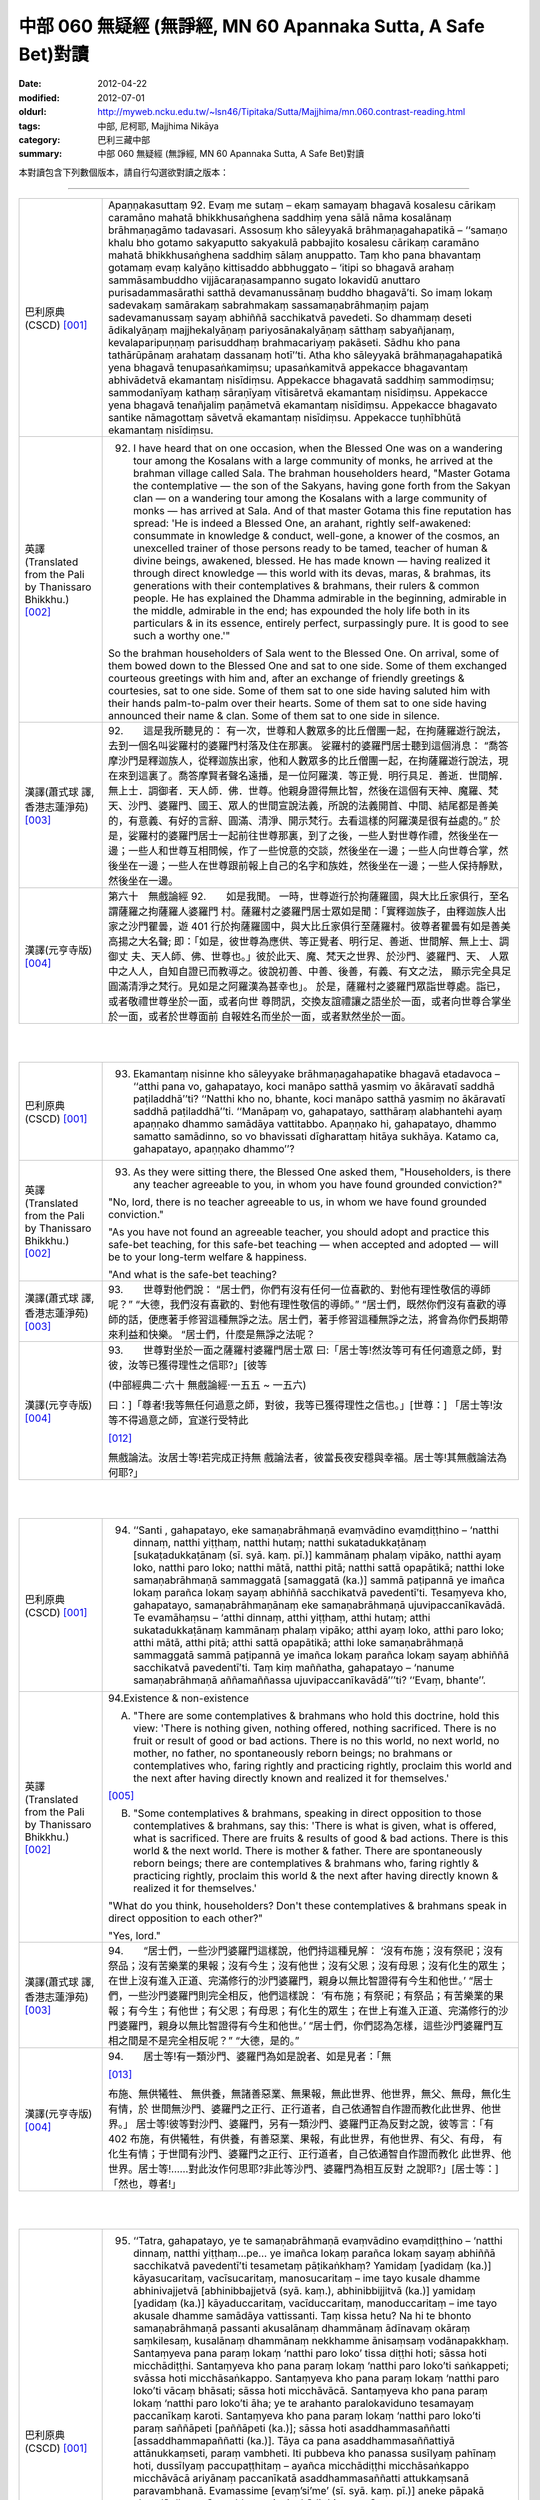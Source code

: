 中部 060 無疑經 (無諍經, MN 60 Apannaka Sutta, A Safe Bet)對讀
##############################################################

:date: 2012-04-22
:modified: 2012-07-01
:oldurl: http://myweb.ncku.edu.tw/~lsn46/Tipitaka/Sutta/Majjhima/mn.060.contrast-reading.html
:tags: 中部, 尼柯耶, Majjhima Nikāya
:category: 巴利三藏中部
:summary: 中部 060 無疑經 (無諍經, MN 60 Apannaka Sutta, A Safe Bet)對讀


本對讀包含下列數個版本，請自行勾選欲對讀之版本：

.. raw:: html

  <div id="option-contrast-reading"></div>

----

.. list-table:: 
   :widths: 15 75
   :header-rows: 0
   :class: contrast-reading-table

   * - 巴利原典(CSCD) [001]_
     - Apaṇṇakasuttaṃ
       92. Evaṃ me sutaṃ – ekaṃ samayaṃ bhagavā kosalesu cārikaṃ caramāno mahatā bhikkhusaṅghena saddhiṃ yena sālā nāma kosalānaṃ brāhmaṇagāmo tadavasari. Assosuṃ kho sāleyyakā brāhmaṇagahapatikā – ‘‘samaṇo khalu bho gotamo sakyaputto sakyakulā pabbajito kosalesu cārikaṃ caramāno mahatā bhikkhusaṅghena saddhiṃ sālaṃ anuppatto. Taṃ kho pana bhavantaṃ gotamaṃ evaṃ kalyāṇo kittisaddo abbhuggato – ‘itipi so bhagavā arahaṃ sammāsambuddho vijjācaraṇasampanno sugato lokavidū anuttaro purisadammasārathi satthā devamanussānaṃ buddho bhagavā’ti. So imaṃ lokaṃ sadevakaṃ samārakaṃ sabrahmakaṃ sassamaṇabrāhmaṇiṃ pajaṃ sadevamanussaṃ sayaṃ abhiññā sacchikatvā pavedeti. So dhammaṃ deseti ādikalyāṇaṃ majjhekalyāṇaṃ pariyosānakalyāṇaṃ sātthaṃ sabyañjanaṃ, kevalaparipuṇṇaṃ parisuddhaṃ brahmacariyaṃ pakāseti. Sādhu kho pana tathārūpānaṃ arahataṃ dassanaṃ hotī’’ti. Atha kho sāleyyakā brāhmaṇagahapatikā yena bhagavā tenupasaṅkamiṃsu; upasaṅkamitvā appekacce bhagavantaṃ abhivādetvā ekamantaṃ nisīdiṃsu. Appekacce bhagavatā saddhiṃ sammodiṃsu; sammodanīyaṃ kathaṃ sāraṇīyaṃ vītisāretvā ekamantaṃ nisīdiṃsu. Appekacce yena bhagavā tenañjaliṃ paṇāmetvā ekamantaṃ nisīdiṃsu. Appekacce bhagavato santike nāmagottaṃ sāvetvā ekamantaṃ nisīdiṃsu. Appekacce tuṇhībhūtā ekamantaṃ nisīdiṃsu.
       
   * - 英譯(Translated from the Pali by Thanissaro Bhikkhu.) [002]_
     - 92.      I have heard that on one occasion, when the Blessed One was on a wandering tour among the Kosalans with a large community of monks, he arrived at the brahman village called Sala. The brahman householders heard, "Master Gotama the contemplative — the son of the Sakyans, having gone forth from the Sakyan clan — on a wandering tour among the Kosalans with a large community of monks — has arrived at Sala. And of that master Gotama this fine reputation has spread: 'He is indeed a Blessed One, an arahant, rightly self-awakened: consummate in knowledge & conduct, well-gone, a knower of the cosmos, an unexcelled trainer of those persons ready to be tamed, teacher of human & divine beings, awakened, blessed. He has made known — having realized it through direct knowledge — this world with its devas, maras, & brahmas, its generations with their contemplatives & brahmans, their rulers & common people. He has explained the Dhamma admirable in the beginning, admirable in the middle, admirable in the end; has expounded the holy life both in its particulars & in its essence, entirely perfect, surpassingly pure. It is good to see such a worthy one.'"
       
       So the brahman householders of Sala went to the Blessed One. On arrival, some of them bowed down to the Blessed One and sat to one side. Some of them exchanged courteous greetings with him and, after an exchange of friendly greetings & courtesies, sat to one side. Some of them sat to one side having saluted him with their hands palm-to-palm over their hearts. Some of them sat to one side having announced their name & clan. Some of them sat to one side in silence.
       
   * - 漢譯(蕭式球 譯, 香港志蓮淨苑) [003]_
     - 92.　　這是我所聽見的：
       有一次，世尊和人數眾多的比丘僧團一起，在拘薩羅遊行說法，去到一個名叫娑羅村的婆羅門村落及住在那裏。
       娑羅村的婆羅門居士聽到這個消息： “喬答摩沙門是釋迦族人，從釋迦族出家，他和人數眾多的比丘僧團一起，在拘薩羅遊行說法，現在來到這裏了。喬答摩賢者聲名遠播，是一位阿羅漢．等正覺．明行具足．善逝．世間解．無上士．調御者．天人師．佛．世尊。他親身證得無比智，然後在這個有天神、魔羅、梵天、沙門、婆羅門、國王、眾人的世間宣說法義，所說的法義開首、中間、結尾都是善美的，有意義、有好的言辭、圓滿、清淨、開示梵行。去看這樣的阿羅漢是很有益處的。”
       於是，娑羅村的婆羅門居士一起前往世尊那裏，到了之後，一些人對世尊作禮，然後坐在一邊；一些人和世尊互相問候，作了一些悅意的交談，然後坐在一邊；一些人向世尊合掌，然後坐在一邊；一些人在世尊跟前報上自己的名字和族姓，然後坐在一邊；一些人保持靜默，然後坐在一邊。
       
   * - 漢譯(元亨寺版) [004]_
     - 第六十　無戲論經
       92.　　如是我聞。
       一時，世尊遊行於拘薩羅國，與大比丘家俱行，至名謂薩羅之拘薩羅人婆羅門
       村。薩羅村之婆羅門居士眾如是聞：「實釋迦族子，由釋迦族人出家之沙門瞿曇，遊
       401 行於拘薩羅國中，與大比丘家俱行至薩羅村。彼尊者瞿曇有如是善美高揚之大名聲;
       即：「如是，彼世尊為應供、等正覺者、明行足、善逝、世間解、無上士、調御丈
       夫、天人師、佛、世尊也。」彼於此天、魔、梵天之世界、於沙門、婆羅門、天、
       人眾中之人人，自知自證已而教導之。彼說初善、中善、後善，有義、有文之法，
       顯示完全具足圓滿清淨之梵行。見如是之阿羅漢為甚幸也」。
       於是，薩羅村之婆羅門眾詣世尊處。詣已，或者敬禮世尊坐於一面，或者向世
       尊問訊，交換友誼禮讓之語坐於一面，或者向世尊合掌坐於一面，或者於世尊面前
       自報姓名而坐於一面，或者默然坐於一面。
       


|
|

.. list-table:: 
   :widths: 15 75
   :header-rows: 0
   :class: contrast-reading-table

   * - 巴利原典(CSCD) [001]_
     - 93. Ekamantaṃ nisinne kho sāleyyake brāhmaṇagahapatike bhagavā etadavoca – ‘‘atthi pana vo, gahapatayo, koci manāpo satthā yasmiṃ vo ākāravatī saddhā paṭiladdhā’’ti? ‘‘Natthi kho no, bhante, koci manāpo satthā yasmiṃ no ākāravatī saddhā paṭiladdhā’’ti. ‘‘Manāpaṃ vo, gahapatayo, satthāraṃ alabhantehi ayaṃ apaṇṇako dhammo samādāya vattitabbo. Apaṇṇako hi, gahapatayo, dhammo samatto samādinno, so vo bhavissati dīgharattaṃ hitāya sukhāya. Katamo ca, gahapatayo, apaṇṇako dhammo’’?
       
   * - 英譯(Translated from the Pali by Thanissaro Bhikkhu.) [002]_
     - 93.      As they were sitting there, the Blessed One asked them, "Householders, is there any teacher agreeable to you, in whom you have found grounded conviction?"
       
       "No, lord, there is no teacher agreeable to us, in whom we have found grounded conviction."
       
       "As you have not found an agreeable teacher, you should adopt and practice this safe-bet teaching, for this safe-bet teaching — when accepted and adopted — will be to your long-term welfare & happiness.
       
       "And what is the safe-bet teaching?
       
   * - 漢譯(蕭式球 譯, 香港志蓮淨苑) [003]_
     - 93.　　世尊對他們說：
       “居士們，你們有沒有任何一位喜歡的、對他有理性敬信的導師呢？”
       “大德，我們沒有喜歡的、對他有理性敬信的導師。”
       “居士們，既然你們沒有喜歡的導師的話，便應著手修習這種無諍之法。居士們，著手修習這種無諍之法，將會為你們長期帶來利益和快樂。
       “居士們，什麼是無諍之法呢？
       
   * - 漢譯(元亨寺版) [004]_
     - 93.　　世尊對坐於一面之薩羅村婆羅門居士眾
       曰:「居士等!然汝等可有任何適意之師，對彼，汝等已獲得理性之信耶?」[彼等
       
       (中部經典二‧六十 無戲論經‧一五五 ~ 一五六)
       
       曰：]「尊者!我等無任何過意之師，對彼，我等已獲得理性之信也。」[世尊：]
       「居士等!汝等不得過意之師，宜遂行受特此
       
       [012]_
       
       無戲論法。汝居士等!若完成正持無
       戲論法者，彼當長夜安穩與幸福。居士等!其無戲論法為何耶?」
       


|
|

.. list-table:: 
   :widths: 15 75
   :header-rows: 0
   :class: contrast-reading-table

   * - 巴利原典(CSCD) [001]_
     - 94. ‘‘Santi , gahapatayo, eke samaṇabrāhmaṇā evaṃvādino evaṃdiṭṭhino – ‘natthi dinnaṃ, natthi yiṭṭhaṃ, natthi hutaṃ; natthi sukatadukkaṭānaṃ [sukaṭadukkaṭānaṃ (sī. syā. kaṃ. pī.)] kammānaṃ phalaṃ vipāko, natthi ayaṃ loko, natthi paro loko; natthi mātā, natthi pitā; natthi sattā opapātikā; natthi loke samaṇabrāhmaṇā sammaggatā [samaggatā (ka.)] sammā paṭipannā ye imañca lokaṃ parañca lokaṃ sayaṃ abhiññā sacchikatvā pavedentī’ti. Tesaṃyeva kho, gahapatayo, samaṇabrāhmaṇānaṃ eke samaṇabrāhmaṇā ujuvipaccanīkavādā. Te evamāhaṃsu – ‘atthi dinnaṃ, atthi yiṭṭhaṃ, atthi hutaṃ; atthi sukatadukkaṭānaṃ kammānaṃ phalaṃ vipāko; atthi ayaṃ loko, atthi paro loko; atthi mātā, atthi pitā; atthi sattā opapātikā; atthi loke samaṇabrāhmaṇā sammaggatā sammā paṭipannā ye imañca lokaṃ parañca lokaṃ sayaṃ abhiññā sacchikatvā pavedentī’ti. Taṃ kiṃ maññatha, gahapatayo – ‘nanume samaṇabrāhmaṇā aññamaññassa ujuvipaccanīkavādā’’’ti? ‘‘Evaṃ, bhante’’.
       
   * - 英譯(Translated from the Pali by Thanissaro Bhikkhu.) [002]_
     - 94.Existence & non-existence
       
       A. "There are some contemplatives & brahmans who hold this doctrine, hold this view: 'There is nothing given, nothing offered, nothing sacrificed. There is no fruit or result of good or bad actions. There is no this world, no next world, no mother, no father, no spontaneously reborn beings; no brahmans or contemplatives who, faring rightly and practicing rightly, proclaim this world and the next after having directly known and realized it for themselves.'
       
       [005]_
       
       
       B. "Some contemplatives & brahmans, speaking in direct opposition to those contemplatives & brahmans, say this: 'There is what is given, what is offered, what is sacrificed. There are fruits & results of good & bad actions. There is this world & the next world. There is mother & father. There are spontaneously reborn beings; there are contemplatives & brahmans who, faring rightly & practicing rightly, proclaim this world & the next after having directly known & realized it for themselves.'
       
       "What do you think, householders? Don't these contemplatives & brahmans speak in direct opposition to each other?"
       
       "Yes, lord."
       
   * - 漢譯(蕭式球 譯, 香港志蓮淨苑) [003]_
     - 94.　　“居士們，一些沙門婆羅門這樣說，他們持這種見解： ‘沒有布施；沒有祭祀；沒有祭品；沒有苦樂業的果報；沒有今生；沒有他世；沒有父恩；沒有母恩；沒有化生的眾生；在世上沒有進入正道、完滿修行的沙門婆羅門，親身以無比智證得有今生和他世。’
       “居士們，一些沙門婆羅門則完全相反，他們這樣說： ‘有布施；有祭祀；有祭品；有苦樂業的果報；有今生；有他世；有父恩；有母恩；有化生的眾生；在世上有進入正道、完滿修行的沙門婆羅門，親身以無比智證得有今生和他世。’
       “居士們，你們認為怎樣，這些沙門婆羅門互相之間是不是完全相反呢？”
       “大德，是的。”
       
   * - 漢譯(元亨寺版) [004]_
     - 94.　　居士等!有一類沙門、婆羅門為如是說者、如是見者：「無
       
       [013]_
       
       布施、無供犧牲、
       無供養，無諸善惡業、無果報，無此世界、他世界，無父、無母，無化生有情，於
       世間無沙門、婆羅門之正行、正行道者，自己依通智自作證而教化此世界、他世界。」
       居士等!彼等對沙門、婆羅門，另有一類沙門、婆羅門正為反對之說，彼等言：「有
       402 布施，有供犧牲，有供養，有善惡業、果報，有此世界，有他世界、有父、有母，
       有化生有情；于世間有沙門、婆羅門之正行、正行道者，自己依通智自作證而教化
       此世界、他世界。居士等!……對此汝作何思耶?非此等沙門、婆羅門為相互反對
       之說耶?」[居士等：]「然也，尊者!」
       


|
|

.. list-table:: 
   :widths: 15 75
   :header-rows: 0
   :class: contrast-reading-table

   * - 巴利原典(CSCD) [001]_
     - 95. ‘‘Tatra, gahapatayo, ye te samaṇabrāhmaṇā evaṃvādino evaṃdiṭṭhino – ‘natthi dinnaṃ, natthi yiṭṭhaṃ…pe… ye imañca lokaṃ parañca lokaṃ sayaṃ abhiññā sacchikatvā pavedentī’ti tesametaṃ pāṭikaṅkhaṃ? Yamidaṃ [yadidaṃ (ka.)] kāyasucaritaṃ, vacīsucaritaṃ, manosucaritaṃ – ime tayo kusale dhamme abhinivajjetvā [abhinibbajjetvā (syā. kaṃ.), abhinibbijjitvā (ka.)] yamidaṃ [yadidaṃ (ka.)] kāyaduccaritaṃ, vacīduccaritaṃ, manoduccaritaṃ – ime tayo akusale dhamme samādāya vattissanti. Taṃ kissa hetu? Na hi te bhonto samaṇabrāhmaṇā passanti akusalānaṃ dhammānaṃ ādīnavaṃ okāraṃ saṃkilesaṃ, kusalānaṃ dhammānaṃ nekkhamme ānisaṃsaṃ vodānapakkhaṃ. Santaṃyeva pana paraṃ lokaṃ ‘natthi paro loko’ tissa diṭṭhi hoti; sāssa hoti micchādiṭṭhi. Santaṃyeva kho pana paraṃ lokaṃ ‘natthi paro loko’ti saṅkappeti; svāssa hoti micchāsaṅkappo. Santaṃyeva kho pana paraṃ lokaṃ ‘natthi paro loko’ti vācaṃ bhāsati; sāssa hoti micchāvācā. Santaṃyeva kho pana paraṃ lokaṃ ‘natthi paro loko’ti āha; ye te arahanto paralokaviduno tesamayaṃ paccanīkaṃ karoti. Santaṃyeva kho pana paraṃ lokaṃ ‘natthi paro loko’ti paraṃ saññāpeti [paññāpeti (ka.)]; sāssa hoti asaddhammasaññatti [assaddhammapaññatti (ka.)]. Tāya ca pana asaddhammasaññattiyā attānukkaṃseti, paraṃ vambheti. Iti pubbeva kho panassa susīlyaṃ pahīnaṃ hoti, dussīlyaṃ paccupaṭṭhitaṃ – ayañca micchādiṭṭhi micchāsaṅkappo micchāvācā ariyānaṃ paccanīkatā asaddhammasaññatti attukkaṃsanā paravambhanā. Evamassime [evaṃ’si’me’ (sī. syā. kaṃ. pī.)] aneke pāpakā akusalā dhammā sambhavanti micchādiṭṭhipaccayā.
       
       ‘‘Tatra , gahapatayo, viññū puriso iti paṭisañcikkhati – ‘sace kho natthi paro loko evamayaṃ bhavaṃ purisapuggalo kāyassa bhedā sotthimattānaṃ karissati; sace kho atthi paro loko evamayaṃ bhavaṃ purisapuggalo kāyassa bhedā paraṃ maraṇā apāyaṃ duggatiṃ vinipātaṃ nirayaṃ upapajjissati. Kāmaṃ kho pana māhu paro loko, hotu nesaṃ bhavataṃ samaṇabrāhmaṇānaṃ saccaṃ vacanaṃ; atha ca panāyaṃ bhavaṃ purisapuggalo diṭṭheva dhamme viññūnaṃ gārayho – dussīlo purisapuggalo micchādiṭṭhi natthikavādo’ti. Sace kho attheva paro loko, evaṃ imassa bhoto purisapuggalassa ubhayattha kaliggaho – yañca diṭṭheva dhamme viññūnaṃ gārayho, yañca kāyassa bhedā paraṃ maraṇā apāyaṃ duggatiṃ vinipātaṃ nirayaṃ upapajjissati. Evamassāyaṃ apaṇṇako dhammo dussamatto samādinno, ekaṃsaṃ pharitvā tiṭṭhati, riñcati kusalaṃ ṭhānaṃ.
       
   * - 英譯(Translated from the Pali by Thanissaro Bhikkhu.) [002]_
     - 95. A1.  "Now, householders, of those contemplatives & brahmans who hold this doctrine, hold this view — 'There is nothing given, nothing offered, nothing sacrificed. There is no fruit or result of good or bad actions. There is no this world, no next world, no mother, no father, no spontaneously reborn beings; no brahmans or contemplatives who, faring rightly and practicing rightly, proclaim this world and the next after having directly known and realized it for themselves' — it can be expected that, shunning these three skillful activities — good bodily conduct, good verbal conduct, good mental conduct — they will adopt & practice these three unskillful activities: bad bodily conduct, bad verbal conduct, bad mental conduct. Why is that? Because those venerable contemplatives & brahmans do not see, in unskillful activities, the drawbacks, the degradation, and the defilement; nor in skillful activities the rewards of renunciation, resembling cleansing.
       
       A2.  "Because there actually is the next world, the view of one who thinks, 'There is no next world' is his wrong view. Because there actually is the next world, when he is resolved that 'There is no next world,' that is his wrong resolve. Because there actually is the next world, when he speaks the statement, 'There is no next world,' that is his wrong speech. Because there actually is the next world, when he is says that 'There is no next world,' he makes himself an opponent to those arahants who know the next world. Because there actually is the next world, when he persuades another that 'There is no next world,' that is persuasion in what is not true Dhamma. And in that persuasion in what is not true Dhamma, he exalts himself and disparages others. Whatever good habituation he previously had is abandoned, while bad habituation is manifested. And this wrong view, wrong resolve, wrong speech, opposition to the arahants, persuasion in what is not true Dhamma, exaltation of self, & disparagement of others: These many evil, unskillful activities come into play, in dependence on wrong view.
       
       A3.  "With regard to this, an observant person considers thus: 'If there is no next world, then — with the breakup of the body, after death — this venerable person has made himself safe. But if there is the next world, then this venerable person — on the breakup of the body, after death — will reappear in a plane of deprivation, a bad destination, a lower realm, hell. Even if we didn't speak of the next world, and there weren't the true statement of those venerable contemplatives & brahmans, this venerable person is still criticized in the here-&-now by the observant as a person of bad habits & wrong view:
       
       [006]_
       
       one who holds to a doctrine of non-existence.' If there really is a next world, then this venerable person has made a bad throw twice: in that he is criticized by the observant here-&-now, and in that — with the breakup of the body, after death — he will reappear in a plane of deprivation, a bad destination, a lower realm, hell. Thus this safe-bet teaching, when poorly grasped & poorly adopted by him, covers (only) one side, and leaves behind the possibility of the skillful.
       
   * - 漢譯(蕭式球 譯, 香港志蓮淨苑) [003]_
     - 95.　　“居士們，如果沙門婆羅門這樣說，如果他們持這種見解： ‘沒有布施；沒有祭祀；沒有祭品；沒有苦樂業的果報；沒有今生；沒有他世；沒有父恩；沒有母恩；沒有化生的眾生；在世上沒有進入正道、完滿修行的沙門婆羅門，親身以無比智證得有今生和他世。’ 他們便會不行踐身善行、口善行、意善行這三種善法，轉而作出身惡行、口惡行、意惡行這三種不善法。這是什麼原因呢？因為這些沙門婆羅門賢者看不見不善法的過患、退墮、染污，看不見善法的出離、利益、清淨。
       “這是有他世的，但他們持 ‘沒有他世’ 這種見解，這是一種邪見。這是有他世的，但他們帶著 ‘沒有他世’ 這種思維，這是一種邪思維。這是有他世的，但他們說 ‘沒有他世’ 這種說話，這是一種邪語。這是有他世的，但他們說 ‘沒有他世’ ，這跟說有他世的阿羅漢抵觸。這是有他世的，但他們教人 ‘沒有他世’ 的法義，這是教不正確的法義。他們教不正確的法義，由此而抬高自己、貶低別人。
       “他們捨棄之前的善行而建立惡行。以邪見為條件，帶來邪見、邪思維、邪語、抵觸聖者、教不正確的法義、抬高自己和貶低別人等無數惡不善法。
       “居士們，有智慧的人會這樣反思： ‘如果沒有他世的話，不善著手修習無諍之法的人會在身壞命終之後安然無事。如果有他世的話，這個人會在身壞命終之後投生在惡趣、地獄之中。即使不想說有他世，就讓說沒有他世的沙門婆羅門的說話是真的，這個人在現生之中也被智者譴責為戒行不好的人、邪見的人、持斷見的人。如果有他世，這個人兩生都遇到不幸：現生受智者譴責，身壞命終之後投生在惡趣、地獄之中。如果不善著手修習無諍之法的話，一個人只能在 “沒有他世” 這種論點之中才安然無事，而且離開了善法。’
       
   * - 漢譯(元亨寺版) [004]_
     - 95.　　[世尊曰：]「居士等!在彼處，彼等沙門、婆羅門為如是說者、如是見者：「無
       布施、無供犧牲、無供養、無善惡業、無果報，無此世界、無他世界，無母、無父，
       無化生有情；無沙門、婆羅門之正行、正行道者，於世間，自己依通智自作證教化
       此世界、他世界。」為彼等期待此：[彼等]此等三善法，即--身善行、口善行、
       意善行回避已，遂行受持此等三不善法，即--身惡行、口惡行、意惡行。何以故?
       彼等沙門、婆羅門師尊，不見諸不善法之災患、罪惡與穢污，[不見]諸善法於離欲
       功德與清淨伴黨[故]也。
       他世界實有時，彼有此見：「無有他世界。」彼有此邪見也。他世界實有時「
       彼有此思惟：「無有他世界。」彼有此邪思惟也。他世界實有時，彼有此語：「無
       有他世界。」彼有此邪語也。他世界實有時，謂：「無有他世界。」此為對彼等知
       他世界之諸阿羅漢作敵對也。他世界實有時，彼使他知：「無有他世界。」彼其非
       正法之說示也。由其非正法之說示而自讚、毀他。如是，彼前有廢棄善戒性，今有
       現起惡戒；又，此邪見、邪思惟、邪語、及對諸聖者之敵對、使[他]知非正法，
       自讚、毀他，如是此等無數惡不善法，乃緣邪見而成也。
       403     居士等!於是，智者如是精察之--若實無他世界，如此，則此個人身壞將自
       作安穩；若實有他世界，如此，則此個人身壞命終當往生於惡生、惡趣、墮處、地
       獄。不管實無有他世界，[亦不管]諸沙門、婆羅門師尊彼等之所言為真實，然實此
       
       (中部經典二‧六十 無戲論經‧一五七 ~ 一五八)
       
       個人於現法，當為諸智者訶責謂：「是惡戒人，邪見虛無論者也。」若實有他世界，
       則對此個人之不幸，有兩處：即於現法，諸智者予以訶責，又身壞命終後，當生於
       惡生、惡趣、墮處、地獄。如是對彼，此無戲論法是惡成就、[
       
       [014]_
       
       惡]受持偏滿已，
       唯充滿一邊而住，捨善處。
       


|
|

.. list-table:: 
   :widths: 15 75
   :header-rows: 0
   :class: contrast-reading-table

   * - 巴利原典(CSCD) [001]_
     - 96. ‘‘Tatra , gahapatayo, ye te samaṇabrāhmaṇā evaṃvādino evaṃdiṭṭhino – ‘atthi dinnaṃ…pe… ye imañca lokaṃ parañca lokaṃ sayaṃ abhiññā sacchikatvā pavedentī’ti tesametaṃ pāṭikaṅkhaṃ? Yamidaṃ kāyaduccaritaṃ, vacīduccaritaṃ, manoduccaritaṃ – ime tayo akusale dhamme abhinivajjetvā yamidaṃ kāyasucaritaṃ, vacīsucaritaṃ, manosucaritaṃ – ime tayo kusale dhamme samādāya vattissanti. Taṃ kissa hetu? Passanti hi te bhonto samaṇabrāhmaṇā akusalānaṃ dhammānaṃ ādīnavaṃ okāraṃ saṃkilesaṃ, kusalānaṃ dhammānaṃ nekkhamme ānisaṃsaṃ vodānapakkhaṃ. Santaṃyeva kho pana paraṃ lokaṃ ‘atthi paro loko’ tissa diṭṭhi hoti; sāssa hoti sammādiṭṭhi. Santaṃyeva kho pana paraṃ lokaṃ ‘atthi paro loko’ti saṅkappeti; svāssa hoti sammāsaṅkappo. Santaṃyeva kho pana paraṃ lokaṃ ‘atthi paro loko’ti vācaṃ bhāsati; sāssa hoti sammāvācā. Santaṃyeva kho pana paraṃ lokaṃ ‘atthi paro loko’ti āha; ye te arahanto paralokaviduno tesamayaṃ na paccanīkaṃ karoti. Santaṃyeva kho pana paraṃ lokaṃ ‘atthi paro loko’ti paraṃ saññāpeti; sāssa hoti saddhammasaññatti. Tāya ca pana saddhammasaññattiyā nevattānukkaṃseti, na paraṃ vambheti. Iti pubbeva kho panassa dussīlyaṃ pahīnaṃ hoti, susīlyaṃ paccupaṭṭhitaṃ – ayañca sammādiṭṭhi sammāsaṅkappo sammāvācā ariyānaṃ apaccanīkatā saddhammasaññatti anattukkaṃsanā aparavambhanā. Evamassime aneke kusalā dhammā sambhavanti sammādiṭṭhipaccayā.
       
       ‘‘Tatra, gahapatayo, viññū puriso iti paṭisañcikkhati – ‘sace kho atthi paro loko , evamayaṃ bhavaṃ purisapuggalo kāyassa bhedā paraṃ maraṇā sugatiṃ saggaṃ lokaṃ upapajjissati. Kāmaṃ kho pana māhu paro loko, hotu nesaṃ bhavataṃ samaṇabrāhmaṇānaṃ saccaṃ vacanaṃ; atha ca panāyaṃ bhavaṃ purisapuggalo diṭṭheva dhamme viññūnaṃ pāsaṃso – sīlavā purisapuggalo sammādiṭṭhi atthikavādo’ti. Sace kho attheva paro loko, evaṃ imassa bhoto purisapuggalassa ubhayattha kaṭaggaho – yañca diṭṭheva dhamme viññūnaṃ pāsaṃso, yañca kāyassa bhedā paraṃ maraṇā sugatiṃ saggaṃ lokaṃ upapajjissati. Evamassāyaṃ apaṇṇako dhammo susamatto samādinno, ubhayaṃsaṃ pharitvā tiṭṭhati, riñcati akusalaṃ ṭhānaṃ.
       
   * - 英譯(Translated from the Pali by Thanissaro Bhikkhu.) [002]_
     - 96. B1. "Now, householders, of those contemplatives & brahmans who hold this doctrine, hold this view — 'There is what is given, what is offered, what is sacrificed. There are fruits & results of good & bad actions. There is this world & the next world. There is mother & father. There are spontaneously reborn beings; there are brahmans & contemplatives who, faring rightly & practicing rightly, proclaim this world & the next after having directly known & realized it for themselves' — it can be expected that, shunning these three unskillful activities — bad bodily conduct, bad verbal conduct, bad mental conduct — they will adopt & practice these three skillful activities: good bodily conduct, good verbal conduct, good mental conduct. Why is that? Because those venerable contemplatives & brahmans see in unskillful activities the drawbacks, the degradation, and the defilement; and in skillful activities the rewards of renunciation, resembling cleansing.
       
       B2. "Because there actually is the next world, the view of one who thinks, 'There is a next world' is his right view. Because there actually is the next world, when he is resolved that 'There is a next world,' that is his right resolve. Because there actually is the next world, when he speaks the statement, 'There is a next world,' that is his right speech. Because there actually is the next world, when he is says that 'There is a next world,' he doesn't make himself an opponent to those arahants who know the next world. Because there actually is the next world, when he persuades another that 'There is a next world,' that is persuasion in what is true Dhamma. And in that persuasion in what is true Dhamma, he doesn't exalt himself or disparage others. Whatever bad habituation he previously had is abandoned, while good habituation is manifested. And this right view, right resolve, right speech, non-opposition to the arahants, persuasion in what is true Dhamma, non-exaltation of self, & non-disparagement of others: These many skillful activities come into play, in dependence on right view.
       
       B3. "With regard to this, an observant person considers thus: 'If there is the next world, then this venerable person — on the breakup of the body, after death — will reappear in a good destination, a heavenly world. Even if we didn't speak of the next world, and there weren't the true statement of those venerable contemplatives & brahmans, this venerable person is still praised in the here-&-now by the observant as a person of good habits & right view: one who holds to a doctrine of existence.' If there really is a next world, then this venerable person has made a good throw twice, in that he is praised by the observant here-&-now; and in that — with the breakup of the body, after death — he will reappear in a good destination, a heavenly world. Thus this safe-bet teaching, when well grasped & adopted by him, covers both sides, and leaves behind the possibility of the unskillful.
       
   * - 漢譯(蕭式球 譯, 香港志蓮淨苑) [003]_
     - 96.　　“居士們，如果沙門婆羅門這樣說，如果他們持這種見解： ‘有布施；有祭祀；有祭品；有苦樂業的果報；有今生；有他世；有父恩；有母恩；有化生的眾生；在世上有進入正道、完滿修行的沙門婆羅門，親身以無比智證得有今生和他世。’ 他們便會去掉身惡行、口惡行、意惡行這三種不善法，轉而作出身善行、口善行、意善行這三種善法。這是什麼原因呢？因為這些沙門婆羅門賢者看見不善法的過患、退墮、染污，看見善法的出離、利益、清淨。
       “這是有他世的，而他們持 ‘有他世’ 這種見解，這是一種正見。這是有他世的，而他們帶著 ‘有他世’ 這種思維，這是一種正思維。這是有他世的，而他們說 ‘有他世’ 這種說話，這是一種正語。這是有他世的，而他們說 ‘有他世’ ，這跟說有他世的阿羅漢沒有抵觸。這是有他世的，而他們教人 ‘有他世’ 的法義，這是教正法。他們教正法，不會由此而抬高自己、貶低別人。
       “他們捨棄之前的惡行而建立善行。以正見為條件，帶來正見、正思維、正語、不抵觸聖者、教正法、不抬高自己和貶低別人等無數善法。
       “居士們，有智慧的人會這樣反思： ‘如果有他世的話，善著手修習無諍之法的人會在身壞命終之後投生在善趣、天界之中。即使不想說有他世，就讓說沒有他世的沙門婆羅門的說話是真的，這個人在現生之中也被智者稱讚為戒行好的人、正見的人、持善因善果的見解的人。如果有他世，這個人兩生都是好的：現生受智者稱讚，身壞命終之後投生在善趣、天界之中。如果善著手修習無諍之法的話，一個人能在 “沒有他世” 或 “有他世” 兩種論點之中都得到好結果，而且離開了不善法。’
       
   * - 漢譯(元亨寺版) [004]_
     - 96.　　居士等!於此，沙門、婆羅門等為如是說者，如是見者：「有布施、有供犧牲、
       有供養、有善惡業、有果報，有此世界、有他世界、有母、有父、有化生有情；有
       沙門、婆羅門之正行、正行道者，於世間，自己依通智自作證教化此世界、他世界。」
       為彼等期待此：[彼等]此等三不善法--即身惡行、口惡行、意惡行迴避已；遂
       行受特此三善法--即身善行、口善行、意善行。何以故?實彼等沙門、婆羅門見
       404 諸不善法之災患、罪惡與穢污，[見]諸善法於離欲功德與清淨伴黨[故]也。他世
       界實有時，彼有此之見：「有他世界。」彼有此正見也。他世界實有時，彼有此思
       惟：「有他世界。」彼有此正思惟也。他世界實有時，彼有此語：「有他世界。」
       彼有此正語也。他世界實有時，謂：「有他世界。」此為對彼等知他世界之諸阿羅
       漢不作敵對者也。他世界實有時，彼向他說：「有他世界。」彼有正法之說示也。
       又由彼正法之說示，而不自讚、不毀他。如是，彼前有廢棄惡戒，今現起有善戒;
       又，此正見、正思惟、正語，及對諸聖者不敵對，使(他)知正法，不自讚、不毀
       他。如是此等無數之善法，及緣正見而成也。
       居士等!於是，智者如是精察之--若實有他世界，如此，則此個人身壞命終
       後，當往生善趣、天界。不管實無他世界，諸沙門、婆羅門師尊彼等之所言為真實，
       然此個人實於現法，當為諸智者稱讚謂：「是持戒之人，正見之說有
       
       [015]_
       
       論者也。」
       若實有他世界，則對此個人之幸福，有兩處：即於現法，諸智者予以稱讚；又身壞
       命終後，當往生善趣、天界。如是對彼，此無戲論法是善成就、[善]受持偏滿已，
       充滿兩邊而住之，捨不善處。
       


|
|

.. list-table:: 
   :widths: 15 75
   :header-rows: 0
   :class: contrast-reading-table

   * - 巴利原典(CSCD) [001]_
     - 97. ‘‘Santi, gahapatayo, eke samaṇabrāhmaṇā evaṃvādino evaṃdiṭṭhino – ‘karoto kārayato, chindato chedāpayato, pacato pācāpayato, socayato socāpayato, kilamato kilamāpayato, phandato phandāpayato, pāṇamatipātayato [pāṇamatimāpayato (sī. pī.), pāṇamatipātāpayato (syā. kaṃ.), pāṇamatipāpayato (ka.)], adinnaṃ ādiyato, sandhiṃ chindato, nillopaṃ harato, ekāgārikaṃ karoto, paripanthe tiṭṭhato, paradāraṃ gacchato, musā bhaṇato; karoto na karīyati pāpaṃ. Khurapariyantena cepi cakkena yo imissā pathaviyā pāṇe ekaṃ maṃsakhalaṃ ekaṃ maṃsapuñjaṃ kareyya, natthi tatonidānaṃ pāpaṃ, natthi pāpassa āgamo. Dakkhiṇañcepi gaṅgāya tīraṃ gaccheyya hananto ghātento, chindanto chedāpento, pacanto pācento; natthi tatonidānaṃ pāpaṃ, natthi pāpassa āgamo. Uttarañcepi gaṅgāya tīraṃ gaccheyya dadanto dāpento, yajanto yajāpento; natthi tatonidānaṃ puññaṃ, natthi puññassa āgamo. Dānena damena saṃyamena saccavajjena [saccavācena (ka.)] natthi puññaṃ, natthi puññassa āgamo’ti. Tesaṃyeva kho, gahapatayo, samaṇabrāhmaṇānaṃ eke samaṇabrāhmaṇā ujuvipaccanīkavādā te evamāhaṃsu – ‘karoto kārayato, chindato chedāpayato, pacato pācāpayato, socayato socāpayato, kilamato kilamāpayato, phandato phandāpayato, pāṇamatipātayato, adinnaṃ ādiyato, sandhiṃ chindato, nillopaṃ harato, ekāgārikaṃ karoto, paripanthe tiṭṭhato, paradāraṃ gacchato, musā bhaṇato; karoto karīyati pāpaṃ. Khurapariyantena cepi cakkena yo imissā pathaviyā pāṇe ekaṃ maṃsakhalaṃ ekaṃ maṃsapuñjaṃ kareyya, atthi tatonidānaṃ pāpaṃ, atthi pāpassa āgamo. Dakkhiṇañcepi gaṅgāya tīraṃ gaccheyya hananto ghātento, chindanto chedāpento, pacanto pācento; atthi tatonidānaṃ pāpaṃ, atthi pāpassa āgamo. Uttarañcepi gaṅgāya tīraṃ gaccheyya dadanto dāpento, yajanto yajāpento; atthi tatonidānaṃ puññaṃ, atthi puññassa āgamo. Dānena damena saṃyamena saccavajjena atthi puññaṃ, atthi puññassa āgamo’ti. Taṃ kiṃ maññatha, gahapatayo, nanume samaṇabrāhmaṇā aññamaññassa ujuvipaccanīkavādā’’ti? ‘‘Evaṃ, bhante’’.
       
   * - 英譯(Translated from the Pali by Thanissaro Bhikkhu.) [002]_
     - 97.Action & non-action
       
       A. "There are some contemplatives & brahmans who hold this doctrine, hold this view: 'In acting or getting others to act, in mutilating or getting others to mutilate, in torturing or getting others to torture, in inflicting sorrow or in getting others to inflict sorrow, in tormenting or getting others to torment, in intimidating or getting others to intimidate, in taking life, taking what is not given, breaking into houses, plundering wealth, committing burglary, ambushing highways, committing adultery, speaking falsehood — one does no evil. If with a razor-edged disk one were to turn all the living beings on this earth to a single heap of flesh, a single pile of flesh, there would be no evil from that cause, no coming of evil. Even if one were to go along the right bank of the Ganges, killing and getting others to kill, mutilating and getting others to mutilate, torturing and getting others to torture, there would be no evil from that cause, no coming of evil. Even if one were to go along the left bank of the Ganges, giving and getting others to give, making sacrifices and getting others to make sacrifices, there would be no merit from that cause, no coming of merit. Through generosity, self-control, restraint, and truthful speech there is no merit from that cause, no coming of merit.'
       
       [007]_
       
       
       B. "Some contemplatives & brahmans, speaking in direct opposition to those contemplatives & brahmans, say this: 'In acting or getting others to act, in mutilating or getting others to mutilate, in torturing or getting others to torture, in inflicting sorrow or in getting others to inflict sorrow, in tormenting or getting others to torment, in intimidating or getting others to intimidate, in taking life, taking what is not given, breaking into houses, plundering wealth, committing burglary, ambushing highways, committing adultery, speaking falsehood — one does evil. If with a razor-edged disk one were to turn all the living beings on this earth to a single heap of flesh, a single pile of flesh, there would be evil from that cause, there would be a coming of evil. If one were to go along the right bank of the Ganges, killing and getting others to kill, mutilating and getting others to mutilate, torturing and getting others to torture, there would be evil from that cause, there would be a coming of evil. If one were to go along the left bank of the Ganges, giving and getting others to give, making sacrifices and getting others to make sacrifices, there would be merit from that cause, there would be a coming of merit. Through generosity, self-control, restraint, and truthful speech there is merit from that cause, there is a coming of merit.'
       
       "What do you think, householders? Don't these contemplatives & brahmans speak in direct opposition to each other?"
       
       "Yes, lord."
       
   * - 漢譯(蕭式球 譯, 香港志蓮淨苑) [003]_
     - 97.　　“居士們，一些沙門婆羅門這樣說，他們持這種見解： ‘自己親手做或教別人做以下的事情：斬殺、燒殺、使人悲傷、使人疲累、使人顫抖、傷害生命、偷盜、搶劫、爆竊、攔途截劫、侵犯別人妻子、說妄語等都不是作惡。即使在車輪邊緣裝上利刃到處行走，把地上的眾生切割成一堆堆肉，這也沒有惡的因緣，不會有惡報到來。若去恆河南岸殺人、屠殺，斬殺、教別人斬殺，燒殺、教別人燒殺，這也沒有惡的因緣，不會有惡報到來；再去恆河北岸布施、教別人布施，祭祀、教別人祭祀，這也沒有福的因緣，不會有福報到來。布施、自我調伏、自我節制、說真話等沒有福，不會有福報到來。’
       “居士們，一些沙門婆羅門則完全相反，他們這樣說： ‘自己親手做或教別人做以下的事情：斬殺、燒殺、使人悲傷、使人疲累、使人顫抖、傷害生命、偷盜、搶劫、爆竊、攔途截劫、侵犯別人妻子、說妄語等都是作惡。若在車輪邊緣裝上利刃到處行走，把地上的眾生切割成一堆堆肉，這有惡的因緣，會有惡報到來。若去恆河南岸殺人、屠殺，斬殺、教別人斬殺，燒殺、教別人燒殺，這有惡的因緣，會有惡報到來；若去恆河北岸布施、教別人布施，祭祀、教別人祭祀，這有福的因緣，會有福報到來。布施、自我調伏、自我節制、說真話等有福，會有福報到來。’
       “居士們，你們認為怎樣，這些沙門婆羅門互相之間是不是完全相反呢？”
       “大德，是的。”
       
   * - 漢譯(元亨寺版) [004]_
     - 97.　　居士等!有一類沙門、婆羅門等為如是說者、如是見者：「[無論如何傷害人之
       事]，其
       
       [016]_
       
       作者、令作者、切者、令切者、烤者、令烤者、令愁者、令折磨者、戰慄
       者、令戰慄者、令殺生者、令不與取者、穿入家者、掠奪者、盜竊者、立路旁(搶
       劫)者、通姦者、妄語者，[如是]作者，無罪惡被作也；又，以利劍輪將此大地之
       生類，作成一肉聚、一肉山，由其因緣，無有罪惡、無有罪惡之果報；又，行於恆
       
       (中部經典二‧六十 無戲論經‧一五九 ~ 一六０)
       
       河之南岸，害之、殺之、截之、令截、烤之、令烤之，由其因緣，無有罪惡、無有
       罪惡之果報;又行於恆河之北岸，布施之、令布施之、祭祀之、使令祭祀之，由其
       因緣，無功德，無功德之果報;依布施、依調御、依自制、依實語，亦無功德、無
       功德之果報。」
       405　　居士等!對彼等沙門、婆羅門，[另有]一類沙門、婆羅門作反對之說，彼等如
       是言：「[無論如何傷害人之事]，其作者、令作者、切者、令切者、烤者、令烤者、
       令愁者、令折磨者、戰慄者、令戰慄者、令殺生者、令不與取者、穿人家者、掠奪
       者、盜竊者、立路傍(搶劫)者、通姦者、妄語者，[如是]作者，有罪惡被作也；
       又，以利劍輪將此大地之生類，作成一肉聚、一肉山，由其因緣，有罪惡、有罪惡
       之果報；又，行於恆河之南岸，害之、殺之、截之、令截之、烤之、令烤之，由其
       因緣，有罪惡、有罪惡之果報；又，行於恆河之北岸，布施之、令布施之、祭祀之、
       令祭祀之，由其因緣，有功德、有功德之果報;依布施、依調御、依自制、依實語，
       而有功德、有功德之果報。」居士等!汝對其作何思耶?實此等沙門、婆羅門互相
       [所為]之相反之說，其為非耶?」居士曰：「然也，尊者!」
       


|
|

.. list-table:: 
   :widths: 15 75
   :header-rows: 0
   :class: contrast-reading-table

   * - 巴利原典(CSCD) [001]_
     - 98. ‘‘Tatra, gahapatayo, ye te samaṇabrāhmaṇā evaṃvādino evaṃdiṭṭhino – ‘karoto kārayato, chindato chedāpayato, pacato pācāpayato, socayato socāpayato, kilamato kilamāpayato, phandato phandāpayato, pāṇamatipātayato, adinnaṃ ādiyato, sandhiṃ chindato, nillopaṃ harato, ekāgārikaṃ karoto, paripanthe tiṭṭhato, paradāraṃ gacchato, musā bhaṇato; karoto na karīyati pāpaṃ. Khurapariyantena cepi cakkena yo imissā pathaviyā pāṇe ekaṃ maṃsakhalaṃ ekaṃ maṃsapuñjaṃ kareyya, natthi tatonidānaṃ pāpaṃ, natthi pāpassa āgamo. Dakkhiṇañcepi gaṅgāya tīraṃ gaccheyya hananto ghātento…pe… dānena damena saṃyamena saccavajjena natthi puññaṃ, natthi puññassa āgamo’ti tesametaṃ pāṭikaṅkhaṃ? Yamidaṃ kāyasucaritaṃ, vacīsucaritaṃ, manosucaritaṃ – ime tayo kusale dhamme abhinivajjetvā yamidaṃ kāyaduccaritaṃ, vacīduccaritaṃ, manoduccaritaṃ – ime tayo akusale dhamme samādāya vattissanti. Taṃ kissa hetu? Na hi te bhonto samaṇabrāhmaṇā passanti akusalānaṃ dhammānaṃ ādīnavaṃ okāraṃ saṃkilesaṃ, kusalānaṃ dhammānaṃ nekkhamme ānisaṃsaṃ vodānapakkhaṃ. Santaṃyeva kho pana kiriyaṃ ‘natthi kiriyā’ tissa diṭṭhi hoti; sāssa hoti micchādiṭṭhi. Santaṃyeva kho pana kiriyaṃ ‘natthi kiriyā’ti saṅkappeti; svāssa hoti micchāsaṅkappo. Santaṃyeva kho pana kiriyaṃ ‘natthi kiriyā’ti vācaṃ bhāsati; sāssa hoti micchāvācā. Santaṃyeva kho pana kiriyaṃ ‘natthi kiriyā’ti āha, ye te arahanto kiriyavādā tesamayaṃ paccanīkaṃ karoti. Santaṃyeva kho pana kiriyaṃ ‘natthi kiriyā’ti paraṃ saññāpeti; sāssa hoti asaddhammasaññatti. Tāya ca pana asaddhammasaññattiyā attānukkaṃseti, paraṃ vambheti. Iti pubbeva kho panassa susīlyaṃ pahīnaṃ hoti, dussīlyaṃ paccupaṭṭhitaṃ – ayañca micchādiṭṭhi micchāsaṅkappo micchāvācā ariyānaṃ paccanīkatā asaddhammasaññatti attukkaṃsanā paravambhanā. Evamassime aneke pāpakā akusalā dhammā sambhavanti micchādiṭṭhipaccayā.
       
       ‘‘Tatra, gahapatayo, viññū puriso iti paṭisañcikkhati – ‘sace kho natthi kiriyā, evamayaṃ bhavaṃ purisapuggalo kāyassa bhedā sotthimattānaṃ karissati; sace kho atthi kiriyā evamayaṃ bhavaṃ purisapuggalo kāyassa bhedā paraṃ maraṇā apāyaṃ duggatiṃ vinipātaṃ nirayaṃ upapajjissati. Kāmaṃ kho pana māhu kiriyā, hotu nesaṃ bhavataṃ samaṇabrāhmaṇānaṃ saccaṃ vacanaṃ; atha ca panāyaṃ bhavaṃ purisapuggalo diṭṭheva dhamme viññūnaṃ gārayho – dussīlo purisapuggalo micchādiṭṭhi akiriyavādo’ti. Sace kho attheva kiriyā, evaṃ imassa bhoto purisapuggalassa ubhayattha kaliggaho – yañca diṭṭheva dhamme viññūnaṃ gārayho, yañca kāyassa bhedā paraṃ maraṇā apāyaṃ duggatiṃ vinipātaṃ nirayaṃ upapajjissati. Evamassāyaṃ apaṇṇako dhammo dussamatto samādinno, ekaṃsaṃ pharitvā tiṭṭhati, riñcati kusalaṃ ṭhānaṃ.
       
   * - 英譯(Translated from the Pali by Thanissaro Bhikkhu.) [002]_
     - 98. A1. "Now, householders, of those contemplatives & brahmans who hold this doctrine, hold this view — 'In acting or getting others to act, in mutilating or getting others to mutilate, in torturing or getting others to torture... one does no evil... Through generosity, self-control, restraint, and truthful speech there is no merit from that cause, no coming of merit' — it can be expected that, shunning these three skillful activities — good bodily conduct, good verbal conduct, good mental conduct — they will adopt & practice these three unskillful activities: bad bodily conduct, bad verbal conduct, bad mental conduct. Why is that? Because those venerable contemplatives & brahmans do not see, in unskillful activities, the drawbacks, the degradation, and the defilement; nor in skillful activities the rewards of renunciation, resembling cleansing.
       
       A2. "Because there actually is action, the view of one who thinks, 'There is no next action' is his wrong view. Because there actually is action, when he is resolved that 'There is no action,' that is his wrong resolve. Because there actually is action, when he speaks the statement, 'There is no action,' that is his wrong speech. Because there actually is action, when he is says that 'There is no action,' he makes himself an opponent to those arahants who teach action. Because there actually is action, when he persuades another that 'There is no action,' that is persuasion in what is not true Dhamma. And in that persuasion in what is not true Dhamma, he exalts himself and disparages others. Whatever good habituation he previously had is abandoned, while bad habituation is manifested. And this wrong view, wrong resolve, wrong speech, opposition to the arahants, persuasion in what is not true Dhamma, exaltation of self, & disparagement of others: These many evil, unskillful activities come into play, in dependence on wrong view.
       
       A3. "With regard to this, an observant person considers thus: 'If there is no action, then — with the breakup of the body, after death — this venerable person has made himself safe. But if there is action, then this venerable person — on the breakup of the body, after death — will reappear in a plane of deprivation, a bad destination, a lower realm, hell. Even if we didn't speak of action, and there weren't the true statement of those venerable contemplatives & brahmans, this venerable person is still criticized in the here-&-now by the observant as a person of bad habits & wrong view: one who holds to a doctrine of non-action.' If there really is action, then this venerable person has made a bad throw twice: in that he is criticized by the observant here-&-now; and in that — with the breakup of the body, after death — he will reappear in a plane of deprivation, a bad destination, a lower realm, hell. Thus this safe-bet teaching, when poorly grasped & poorly adopted by him, covers (only) one side, and leaves behind the possibility of the skillful.
       
   * - 漢譯(蕭式球 譯, 香港志蓮淨苑) [003]_
     - 98.　　“居士們，如果沙門婆羅門這樣說，如果他們持這種見解： ‘自己親手做或教別人做以下的事情：斬殺、燒殺、使人悲傷、使人疲累、使人顫抖、傷害生命、偷盜、搶劫、爆竊、攔途截劫、侵犯別人妻子、說妄語等都不是作惡……’ 他們便會不行踐身善行、口善行、意善行這三種善法，轉而作出身惡行、口惡行、意惡行這三種不善法。這是什麼原因呢？因為這些沙門婆羅門賢者看不見不善法的過患、退墮、染污，看不見善法的出離、利益、清淨。
       “這是有作善作惡的，但他們持 ‘沒有作善作惡’ 這種見解，這是一種邪見。這是有作善作惡的，但他們帶著 ‘沒有作善作惡’ 這種思維，這是一種邪思維。這是有作善作惡的，但他們說 ‘沒有作善作惡’ 這種說話，這是一種邪語。這是有作善作惡的，但他們說 ‘沒有作善作惡’ ，這跟說有作善作惡的阿羅漢抵觸。這是有作善作惡的，但他們教人 ‘沒有作善作惡’ 的法義，這是教不正確的法義。他們教不正確的法義，由此而抬高自己、貶低別人。
       “他們捨棄之前的善行而建立惡行。以邪見為條件，帶來邪見、邪思維、邪語、抵觸聖者、教不正確的法義、抬高自己和貶低別人等無數惡不善法。
       “居士們，有智慧的人會這樣反思： ‘如果沒有作善作惡的話，不善著手修習無諍之法的人會在身壞命終之後安然無事。如果有作善作惡的話，這個人會在身壞命終之後投生在惡趣、地獄之中。即使不想說有作善作惡，就讓說沒有作善作惡的沙門婆羅門的說話是真的，這個人在現生之中也被智者譴責為戒行不好的人、邪見的人、持沒有作善作惡的見解的人。如果有作善作惡，這個人兩生都遇到不幸：現生受智者譴責，身壞命終之後投生在惡趣、地獄之中。如果不善著手修習無諍之法的話，一個人只能在 “沒有作善作惡” 這種論點之中才安然無事，而且離開了善法。’
       
   * - 漢譯(元亨寺版) [004]_
     - 98.　　[世尊曰：]「居士等!而彼等沙門、婆羅門為如是說者、如是見者：「[無論
       任何傷害人之事]，其作者、令作者……乃至……無有功德之果報。」為彼等可期待
       此：[彼等]此等三善法--即身善行、口善行、意善行迴避已；遂受持此等三不
       善法--即身惡行、口惡行、意惡行。何以故?實彼等沙門、婆羅門師尊不見諸不
       善法之災患，罪惡與穢污，[不見]諸善法於離欲之功德與清淨伴黨(故)也。實有
       所作業時，彼有此見：「無所作業。」彼有此邪見也。實有所作業時，彼有此思惟：
       「無所作業。」彼有此邪思惟也。實有所作業時，彼有此語：「無所作業。」彼有
       此邪語也。實有所作業時，謂：「無所作業。」其為對彼等有作業論之諸阿羅漢作
       敵對者也。實有所作業時，彼向他說：「無所作業。」此，乃彼有此使知非正法之
       406 說示也。又，由彼非正法之說示而自讚、毀他。如是，被前有廢棄善戒，今有現起
       惡戒；此邪見、邪思惟、邪語、及對諸聖者敵對、使[他]知非正法，自讚、毀他，
       如是此等無數惡不善法，是緣邪見而成也。」
       居士等!於是，智者如是精察之--若實無所作業，如此，則此個人身壞將自
       作安穩；若實有所作業，如此，則此個人身壞命終後，當生於惡生、惡趣、墮處、
       
       (中部經典二‧六十 無戲論經‧一六一 ~ 一六二)
       
       地獄。不管實無所作業，[亦不管]彼等沙門、婆羅門師尊之語為真實，然此個人實
       於現法當為諸智者訶責謂：「是惡戒人，邪見無作業論者。」若有所作業者，則對
       此個人之不幸，有兩處：即於現法，為諸智者予以訶責；又具壞命終後，當生於惡
       生、惡趣、墮處、地獄。如是，彼於此無戲論法是惡成就、[惡]受持偏滿已，唯一
       邊而住之，捨善處。
       


|
|

.. list-table:: 
   :widths: 15 75
   :header-rows: 0
   :class: contrast-reading-table

   * - 巴利原典(CSCD) [001]_
     - 99. ‘‘Tatra, gahapatayo, ye te samaṇabrāhmaṇā evaṃvādino evaṃdiṭṭhino – ‘karoto kārayato, chindato chedāpayato, pacato pācāpayato, socayato socāpayato, kilamato kilamāpayato, phandato phandāpayato, pāṇamatipātayato, adinnaṃ ādiyato, sandhiṃ chindato, nillopaṃ harato, ekāgārikaṃ karoto, paripanthe tiṭṭhato, paradāraṃ gacchato, musā bhaṇato; karoto karīyati pāpaṃ. Khurapariyantena cepi cakkena yo imissā pathaviyā pāṇe ekaṃ maṃsakhalaṃ ekaṃ maṃsapuñjaṃ kareyya, atthi tatonidānaṃ pāpaṃ, atthi pāpassa āgamo. Dakkhiṇañcepi gaṅgāya tīraṃ gaccheyya hananto ghātento, chindanto chedāpento, pacanto pācento, atthi tatonidānaṃ pāpaṃ, atthi pāpassa āgamo. Uttarañcepi gaṅgāya tīraṃ gaccheyya dadanto dāpento, yajanto yajāpento, atthi tatonidānaṃ puññaṃ, atthi puññassa āgamo. Dānena damena saṃyamena saccavajjena atthi puññaṃ, atthi puññassa āgamo’ti tesametaṃ pāṭikaṅkhaṃ? Yamidaṃ kāyaduccaritaṃ, vacīduccaritaṃ , manoduccaritaṃ – ime tayo akusale dhamme abhinivajjetvā yamidaṃ kāyasucaritaṃ, vacīsucaritaṃ, manosucaritaṃ – ime tayo kusale dhamme samādāya vattissanti. Taṃ kissa hetu? Passanti hi te bhonto samaṇabrāhmaṇā akusalānaṃ dhammānaṃ ādīnavaṃ okāraṃ saṃkilesaṃ, kusalānaṃ dhammānaṃ nekkhamme ānisaṃsaṃ vodānapakkhaṃ. Santaṃyeva kho pana kiriyaṃ ‘atthi kiriyā’ tissa diṭṭhi hoti; sāssa hoti sammādiṭṭhi. Santaṃyeva kho pana kiriyaṃ ‘atthi kiriyā’ti saṅkappeti; svāssa hoti sammāsaṅkappo. Santaṃyeva kho pana kiriyaṃ ‘atthi kiriyā’ti vācaṃ bhāsati; sāssa hoti sammāvācā. Santaṃyeva kho pana kiriyaṃ ‘atthi kiriyā’ti āha; ye te arahanto kiriyavādā tesamayaṃ na paccanīkaṃ karoti. Santaṃyeva kho pana kiriyaṃ ‘atthi kiriyā’ti paraṃ saññāpeti; sāssa hoti saddhammasaññatti. Tāya ca pana saddhammasaññattiyā nevattānukkaṃseti, na paraṃ vambheti. Iti pubbeva kho panassa dussīlyaṃ pahīnaṃ hoti, susīlyaṃ paccupaṭṭhitaṃ – ayañca sammādiṭṭhi sammāsaṅkappo sammāvācā ariyānaṃ apaccanīkatā saddhammasaññatti anattukkaṃsanā aparavambhanā. Evamassime aneke kusalā dhammā sambhavanti sammādiṭṭhipaccayā.
       
       ‘‘Tatra, gahapatayo, viññū puriso iti paṭisañcikkhati – ‘sace kho atthi kiriyā, evamayaṃ bhavaṃ purisapuggalo kāyassa bhedā paraṃ maraṇā sugatiṃ saggaṃ lokaṃ upapajjissati. Kāmaṃ kho pana māhu kiriyā, hotu nesaṃ bhavataṃ samaṇabrāhmaṇānaṃ saccaṃ vacanaṃ; atha ca panāyaṃ bhavaṃ purisapuggalo diṭṭheva dhamme viññūnaṃ pāsaṃso – sīlavā purisapuggalo sammādiṭṭhi kiriyavādo’ti. Sace kho attheva kiriyā, evaṃ imassa bhoto purisapuggalassa ubhayattha kaṭaggaho – yañca diṭṭheva dhamme viññūnaṃ pāsaṃso, yañca kāyassa bhedā paraṃ maraṇā sugatiṃ saggaṃ lokaṃ upapajjissati. Evamassāyaṃ apaṇṇako dhammo susamatto samādinno, ubhayaṃsaṃ pharitvā tiṭṭhati, riñcati akusalaṃ ṭhānaṃ.
       
   * - 英譯(Translated from the Pali by Thanissaro Bhikkhu.) [002]_
     - 99. B1. "Now, householders, of those contemplatives & brahmans who hold this doctrine, hold this view — 'In acting or getting others to act, in mutilating or getting others to mutilate, in torturing or getting others to torture... one does evil... Through generosity, self-control, restraint, and truthful speech there is merit from that cause, there is a coming of merit' — it can be expected that, shunning these three unskillful activities — bad bodily conduct, bad verbal conduct, bad mental conduct — they will adopt & practice these three skillful activities: good bodily conduct, good verbal conduct, good mental conduct. Why is that? Because those venerable contemplatives & brahmans see in unskillful activities the drawbacks, the degradation, and the defilement; and in skillful activities the rewards of renunciation, resembling cleansing.
       
       B2. "Because there actually is action, the view of one who thinks, 'There is action' is his right view. Because there actually is action, when he is resolved that 'There is action,' that is his right resolve. Because there actually is action, when he speaks the statement, 'There is action,' that is his right speech. Because there actually is action, when he is says that 'There is action,' he doesn't make himself an opponent to those arahants who teach action. Because there actually is action, when he persuades another that 'There is action,' that is persuasion in what is true Dhamma. And in that persuasion in what is true Dhamma, he doesn't exalt himself or disparage others. Whatever bad habituation he previously had is abandoned, while good habituation is manifested. And this right view, right resolve, right speech, non-opposition to the arahants, persuasion in what is true Dhamma, non-exaltation of self, & non-disparagement of others: These many skillful activities come into play, in dependence on right view.
       
       B3. "With regard to this, an observant person considers thus: 'If there is action, then this venerable person — on the breakup of the body, after death — will reappear in a good destination, a heavenly world. Even if we didn't speak of action, and there weren't the true statement of those venerable contemplatives & brahmans, this venerable person is still praised in the here-&-now by the observant as a person of good habits & right view: one who holds to a doctrine of action.' If there really is a next world, then this venerable person has made a good throw twice, in that he is praised by the observant here-&-now; and in that — with the breakup of the body, after death — he will reappear in a good destination, a heavenly world. Thus this safe-bet teaching, when well grasped & adopted by him, covers both sides, and leaves behind the possibility of the unskillful.
       
   * - 漢譯(蕭式球 譯, 香港志蓮淨苑) [003]_
     - 99.　　“居士們，如果沙門婆羅門這樣說，如果他們持這種見解： ‘自己親手做或教別人做以下的事情：斬殺、燒殺、使人悲傷、使人疲累、使人顫抖、傷害生命、偷盜、搶劫、爆竊、攔途截劫、侵犯別人妻子、說妄語等都是作惡……’ 他們便會去掉身惡行、口惡行、意惡行這三種不善法，轉而作出身善行、口善行、意善行這三種善法。這是什麼原因呢？因為這些沙門婆羅門賢者看見不善法的過患、退墮、染污，看見善法的出離、利益、清淨。
       “這是有作善作惡的，而他們持 ‘有作善作惡’ 這種見解，這是一種正見。這是有作善作惡的，而他們帶著 ‘有作善作惡’ 這種思維，這是一種正思維。這是有作善作惡的，而他們說 ‘有作善作惡’ 這種說話，這是一種正語。這是有作善作惡的，而他們說 ‘有作善作惡’ ，這跟說有作善作惡的阿羅漢沒有抵觸。這是有作善作惡的，而他們教人 ‘有作善作惡’ 的法義，這是教正法。他們教正法，不會由此而抬高自己、貶低別人。
       “他們捨棄之前的惡行而建立善行。以正見為條件，帶來正見、正思維、正語、不抵觸聖者、教正法、不抬高自己和貶低別人等無數善法。
       “居士們，有智慧的人會這樣反思： ‘如果有作善作惡的話，善著手修習無諍之法的人會在身壞命終之後投生在善趣、天界之中。即使不想說有作善作惡，就讓說沒有作善作惡的沙門婆羅門的說話是真的，這個人在現生之中也被智者稱讚為戒行好的人、正見的人、持有作善作惡的見解的人。如果有作善作惡，這個人兩生都是好的：現生受智者稱讚，身壞命終之後投生在善趣、天界之中。如果善著手修習無諍之法的話，一個人能在 “沒有作善作惡” 或 “有作善作惡” 兩種論點之中都得到好結果，而且離開了不善法。’
       
   * - 漢譯(元亨寺版) [004]_
     - 99.　　「居士等!於是，彼等沙門、婆羅門為如是說者、如是見者：」[無論任何傷害
       他人之事]，其作者、令作者……乃至……有功德之果報。「為彼等可期待此：[彼
       等]此等三惡法——即身惡行、語惡行、意惡行迴避已；將遂行受持此等三善法
       --即身善行、口善行、意善行。何以故?實彼等沙門、婆羅門師尊見諸不善法之
       災患、罪惡與穢污，[見]諸善法於離欲之功德與清淨伴黨[故]也。有所作業時，
       彼有此見：「有所作業。」彼有此正見也。有所作業時，彼有此思惟：「有所作業。」
       彼有此正思惟也。有所作業時，彼有此語「有所作業。」彼有此正語也。有所作業
       時，謂之：「有所作業。」此為對彼等有所作業論之諸阿羅漢不作敵對者也。實有
       407 所作業時，彼向他說：「有所作業。」此，乃彼正法之說示也。又，由彼正法之說
       示而不自讚、不毀他。如是，彼前有廢棄惡戒，今有現起善戒。此正見、正思惟、
       正語、及對諸聖者非敵對，使[他]知正法，不自讚、不毀他，如是此等無數之善
       法，乃緣正見而成也。」
       居士等!於是，智者如是精察之——若實有所作業，如此，則此個人身壞命終
       後，當往生善趣、天界。不管實無所作業，[亦不管]彼等沙門、婆羅門師尊之語為
       真實，然此個人實於現法當為諸智者稱讚謂：「是持戒之人，正見之有作業論者也。」
       若實有所作業者，則對此個人之幸福，有兩處也，即於現法，諸智者予以稱讚；又
       身壞命終後，當往生善趣、天界。如是對彼，此無戲論法是善成就、[善]受持偏滿
       已，充滿兩邊而住之，捨不善處。
       


|
|

.. list-table:: 
   :widths: 15 75
   :header-rows: 0
   :class: contrast-reading-table

   * - 巴利原典(CSCD) [001]_
     - 100. ‘‘Santi , gahapatayo, eke samaṇabrāhmaṇā evaṃvādino evaṃdiṭṭhino – ‘natthi hetu, natthi paccayo sattānaṃ saṃkilesāya; ahetū appaccayā sattā saṃkilissanti. Natthi hetu, natthi paccayo sattānaṃ visuddhiyā; ahetū appaccayā sattā visujjhanti. Natthi balaṃ, natthi vīriyaṃ [viriyaṃ (sī. syā. kaṃ. pī.)], natthi purisathāmo, natthi purisaparakkamo; sabbe sattā sabbe pāṇā sabbe bhūtā sabbe jīvā avasā abalā avīriyā niyatisaṃgatibhāvapariṇatā chasvevābhijātīsu sukhadukkhaṃ paṭisaṃvedentī’ti. Tesaṃyeva kho, gahapatayo, samaṇabrāhmaṇānaṃ eke samaṇabrāhmaṇā ujuvipaccanīkavādā. Te evamāhaṃsu – ‘atthi hetu, atthi paccayo sattānaṃ saṃkilesāya; sahetū sappaccayā sattā saṃkilissanti. Atthi hetu, atthi paccayo sattānaṃ visuddhiyā; sahetū sappaccayā sattā visujjhanti. Atthi balaṃ, atthi vīriyaṃ, atthi purisathāmo, atthi purisaparakkamo; na sabbe sattā sabbe pāṇā sabbe bhūtā sabbe jīvā avasā abalā avīriyā [atthi purisaparakkamo, sabbe sattā… savasā sabalā savīriyā (syā. kaṃ. ka.)] niyatisaṃgatibhāvapariṇatā chasvevābhijātīsu sukhadukkhaṃ paṭisaṃvedentī’ti. Taṃ kiṃ maññatha, gahapatayo, nanume samaṇabrāhmaṇā aññamaññassa ujuvipaccanīkavādā’ti? ‘Evaṃ, bhante’.
       
   * - 英譯(Translated from the Pali by Thanissaro Bhikkhu.) [002]_
     - 100.  Causality & non-causality
       
       A. "There are some contemplatives & brahmans who hold this doctrine, hold this view: 'There is no causality, no requisite condition, for the defilement of beings. Beings are defiled without causality, without requisite condition. There is no causality, no requisite condition, for the purification of beings. Beings are purified without causality, without requisite condition. There is no strength, no effort, no human energy, no human endeavor. All living beings, all life, all beings, all souls are powerless, devoid of strength, devoid of effort. Subject to the changes of fate, serendipity, and nature, they experience pleasure and pain in the six great classes of birth.'
       
       [008]_
       
       
       B. "Some contemplatives & brahmans, speaking in direct opposition to those contemplatives & brahmans, say this: 'There is causality, there is requisite condition, for the defilement of beings. Beings are defiled with causality, with requisite condition. There is causality, there is requisite condition, for the purification of beings. Beings are purified with causality, with requisite condition. There is strength, there is effort, there is human energy, there is human endeavor. It's not the case that all living beings, all life, all beings, all souls are powerless, devoid of strength, devoid of effort; or that subject to the changes of fate, serendipity, and nature, they experience pleasure and pain in the six great classes of birth.'
       
       "What do you think, householders? Don't these contemplatives & brahmans speak in direct opposition to each other?"
       
       "Yes, lord."
       
   * - 漢譯(蕭式球 譯, 香港志蓮淨苑) [003]_
     - 100.　　“居士們，一些沙門婆羅門這樣說，他們持這種見解： ‘沒有因、沒有緣令眾生污染，眾生的污染是沒有因、沒有緣的；沒有因、沒有緣令眾生清淨，眾生的清淨是沒有因、沒有緣的。沒有力，沒有精進，沒有人的奮勇，沒有人的進取。所有眾生、所有生命都沒有權、沒有力、沒有精進，一起命中注定地在六道之中生存，感受苦和樂。’
       “居士們，一些沙門婆羅門則完全相反，他們這樣說： ‘有因、有緣令眾生污染，眾生的污染是有因、有緣的；有因、有緣令眾生清淨，眾生的清淨是有因、有緣的。有力，有精進，有人的奮勇，有人的進取。不是所有眾生、所有生命都沒有權、沒有力、沒有精進，一起命中注定地在六道之中生存，感受苦和樂的。’
       “居士們，你們認為怎樣，這些沙門婆羅門互相之間是不是完全相反呢？”
       “大德，是的。”
       
   * - 漢譯(元亨寺版) [004]_
     - 100.　　居士等!有一類沙門、婆羅門為如是說者、如是見者：」有情
       
       [017]_
       
       雜染為無因無
       緣：由無因無緣而諸有情被雜染之。有情之清淨為無因無緣由無因無緣而諸有情被
       清淨之。無力、無精進、無人之勢力、無人之勇猛。一切有情、一切生類、一切有
       類、一切有命者，是無自在、無力、無精進，而由[宿世]命運、[階級]結合、[本
       然之]自性而轉變，如是於六種階級感受樂苦。」
       
       (中部經典二‧六十 無戲論經‧一六三 ~ 一六四)
       
       居士等!對彼等沙門、婆羅門，[另有]一類沙門、婆羅門作反對之說，彼等如
       是說：「諸有情之雜染為有因有緣;由有因有緣而諸有情被雜染之。諸有情之清淨
       為有因有緣，由有因有緣而諸有情被清淨之。有力、有精進、有人之勢力、有人之
       勇猛。非一切有情、一切生類、一切有類、一切之有命者非無自在、無力、無精進，
       而由[宿世之]命運、[階級之]結合、[本然之]自性而轉變，如是於六種階級感
       408 受樂苦。」居士等!汝對其作何思耶?此等沙門、婆羅門互相為相反之說，其為非
       耶?居士等曰：「然也，尊者!」
       


|
|

.. list-table:: 
   :widths: 15 75
   :header-rows: 0
   :class: contrast-reading-table

   * - 巴利原典(CSCD) [001]_
     - 101. ‘‘Tatra , gahapatayo, ye te samaṇabrāhmaṇā evaṃvādino evaṃdiṭṭhino – ‘natthi hetu, natthi paccayo sattānaṃ saṃkilesāya; ahetū appaccayā sattā saṃkilissanti. Natthi hetu, natthi paccayo sattānaṃ visuddhiyā; ahetū appaccayā sattā visujjhanti. Natthi balaṃ, natthi vīriyaṃ, natthi purisathāmo, natthi purisaparakkamo; sabbe sattā sabbe pāṇā sabbe bhūtā sabbe jīvā avasā abalā avīriyā niyatisaṃgatibhāvapariṇatā chasvevābhijātīsu sukhadukkhaṃ paṭisaṃvedentī’ti tesametaṃ pāṭikaṅkhaṃ? Yamidaṃ kāyasucaritaṃ, vacīsucaritaṃ, manosucaritaṃ – ime tayo kusale dhamme abhinivajjetvā yamidaṃ kāyaduccaritaṃ, vacīduccaritaṃ, manoduccaritaṃ – ime tayo akusale dhamme samādāya vattissanti. Taṃ kissa hetu? Na hi te bhonto samaṇabrāhmaṇā passanti akusalānaṃ dhammānaṃ ādīnavaṃ okāraṃ saṃkilesaṃ, kusalānaṃ dhammānaṃ nekkhamme ānisaṃsaṃ vodānapakkhaṃ. Santaṃyeva kho pana hetuṃ ‘natthi hetū’ tissa diṭṭhi hoti; sāssa hoti micchādiṭṭhi. Santaṃyeva kho pana hetuṃ ‘natthi hetū’ti saṅkappeti ; svāssa hoti micchāsaṅkappo. Santaṃyeva kho pana hetuṃ ‘natthi hetū’ti vācaṃ bhāsati; sāssa hoti micchāvācā. Santaṃyeva kho pana hetuṃ ‘natthi hetū’ti āha; ye te arahanto hetuvādā tesamayaṃ paccanīkaṃ karoti. Santaṃyeva kho pana hetuṃ ‘natthi hetū’ti paraṃ saññāpeti; sāssa hoti asaddhammasaññatti. Tāya ca pana asaddhammasaññattiyā attānukkaṃseti, paraṃ vambheti. Iti pubbeva kho panassa susīlyaṃ pahīnaṃ hoti, dussīlyaṃ paccupaṭṭhitaṃ – ayañca micchādiṭṭhi micchāsaṅkappo micchāvācā ariyānaṃ paccanīkatā asaddhammasaññatti attānukkaṃsanā paravambhanā. Evamassime aneke pāpakā akusalā dhammā sambhavanti micchādiṭṭhipaccayā.
       
       ‘‘Tatra, gahapatayo, viññū puriso iti paṭisañcikkhati – ‘sace kho natthi hetu, evamayaṃ bhavaṃ purisapuggalo kāyassa bhedā paraṃ maraṇā sotthimattānaṃ karissati; sace kho atthi hetu, evamayaṃ bhavaṃ purisapuggalo kāyassa bhedā paraṃ maraṇā apāyaṃ duggatiṃ vinipātaṃ nirayaṃ upapajjissati. Kāmaṃ kho pana māhu hetu, hotu nesaṃ bhavataṃ samaṇabrāhmaṇānaṃ saccaṃ vacanaṃ; atha ca panāyaṃ bhavaṃ purisapuggalo diṭṭheva dhamme viññūnaṃ gārayho – dussīlo purisapuggalo micchādiṭṭhi ahetukavādo’ti. Sace kho attheva hetu, evaṃ imassa bhoto purisapuggalassa ubhayattha kaliggaho – yañca diṭṭheva dhamme viññūnaṃ gārayho, yañca kāyassa bhedā paraṃ maraṇā apāyaṃ duggatiṃ vinipātaṃ nirayaṃ upapajjissati. Evamassāyaṃ apaṇṇako dhammo dussamatto samādinno, ekaṃsaṃ pharitvā tiṭṭhati, riñcati kusalaṃ ṭhānaṃ.
       
   * - 英譯(Translated from the Pali by Thanissaro Bhikkhu.) [002]_
     - 101.  A1. "Now, householders, of those contemplatives & brahmans who hold this doctrine, hold this view — 'There is no cause, no requisite condition, for the defilement of beings... Subject to the changes of fate, serendipity, and nature, they experience pleasure and pain in the six great classes of birth' — it can be expected that, shunning these three skillful activities — good bodily conduct, good verbal conduct, good mental conduct — they will adopt & practice these three unskillful activities: bad bodily conduct, bad verbal conduct, bad mental conduct. Why is that? Because those venerable contemplatives & brahmans do not see, in unskillful activities, the drawbacks, the degradation, and the defilement; nor in skillful activities the rewards of renunciation, resembling cleansing.
       
       A2. "Because there actually is causality, the view of one who thinks, 'There is no causality' is his wrong view. Because there actually is causality, when he is resolved that 'There is no causality,' that is his wrong resolve. Because there actually is causality, when he speaks the statement, 'There is no causality,' that is his wrong speech. Because there actually is causality, when he is says that 'There is no causality,' he makes himself an opponent to those arahants who teach causality. Because there actually is causality, when he persuades another that 'There is no causality,' that is persuasion in what is not true Dhamma. And in that persuasion in what is not true Dhamma, he exalts himself and disparages others. Whatever good habituation he previously had is abandoned, while bad habituation is manifested. And this wrong view, wrong resolve, wrong speech, opposition to the arahants, persuasion in what is not true Dhamma, exaltation of self, & disparagement of others: These many evil, unskillful activities come into play, in dependence on wrong view.
       
       A3. "With regard to this, an observant person considers thus: 'If there is no causality, then — with the breakup of the body, after death — this venerable person has made himself safe. But if there is causality, then this venerable person — on the breakup of the body, after death — will reappear in a plane of deprivation, a bad destination, a lower realm, hell. Even if we didn't speak of causality, and there weren't the true statement of those venerable contemplatives & brahmans, this venerable person is still criticized in the here-&-now by the observant as a person of bad habits & wrong view: one who holds to a doctrine of non-causality.' If there really is a next world, then this venerable person has made a bad throw twice: in that he is criticized by the observant here-&-now, and in that — with the breakup of the body, after death — he will reappear in a plane of deprivation, a bad destination, a lower realm, hell. Thus this safe-bet teaching, when poorly grasped & poorly adopted by him, covers (only) one side, and leaves behind the possibility of the skillful.
       
   * - 漢譯(蕭式球 譯, 香港志蓮淨苑) [003]_
     - 101.　　“居士們，如果沙門婆羅門這樣說，如果他們持這種見解：‘沒有因、沒有緣令眾生污染，眾生的污染是沒有因、沒有緣的；沒有因、沒有緣令眾生清淨，眾生的清淨是沒有因、沒有緣的……’ 他們便會不行踐身善行、口善行、意善行這三種善法，轉而作出身惡行、口惡行、意惡行這三種不善法。這是什麼原因呢？因為這些沙門婆羅門賢者看不見不善法的過患、退墮、染污，看不見善法的出離、利益、清淨。
       “清淨與污染是有原因的，但他們持 ‘清淨與污染沒有原因’ 這種見解，這是一種邪見。清淨與污染是有原因的，但他們帶著 ‘清淨與污染沒有原因’ 這種思維，這是一種邪思維。清淨與污染是有原因的，但他們說 ‘清淨與污染沒有原因’ 這種說話，這是一種邪語。清淨與污染是有原因的，但他們說 ‘清淨與污染沒有原因’ ，這跟說清淨與污染是有原因的阿羅漢抵觸。清淨與污染是有原因的，但他們教人 ‘清淨與污染沒有原因’ 的法義，這是教不正確的法義。他們教不正確的法義，由此而抬高自己、貶低別人。
       “他們捨棄之前的善行而建立惡行。以邪見為條件，帶來邪見、邪思維、邪語、抵觸聖者、教不正確的法義、抬高自己和貶低別人等無數惡不善法。
       “居士們，有智慧的人會這樣反思： ‘如果清淨與污染是沒有原因的話，不善著手修習無諍之法的人會在身壞命終之後安然無事。如果清淨與污染是有原因的話，這個人會在身壞命終之後投生在惡趣、地獄之中。即使不想說清淨與污染是有原因的，就讓說清淨與污染沒有原因的沙門婆羅門的說話是真的，這個人在現生之中也被智者譴責為戒行不好的人、邪見的人、持清淨與污染沒有原因的見解的人。如果清淨與污染是有原因的，這個人兩生都遇到不幸：現生受智者譴責，身壞命終之後投生在惡趣、地獄之中。如果不善著手修習無諍之法的話，一個人只能在 “清淨與污染沒有原因” 這種論點之中才安然無事，而且離開了善法。’
       
   * - 漢譯(元亨寺版) [004]_
     - 101.　　[世尊曰：]「居士等!於是，彼等沙門、婆羅門為如是說者、如是見者：「有
       情之雜染為無因無緣……乃至……受樂苦。」為彼等可期待此：[彼等]迴避此等
       三善法--即身善行、口善行、意善行，遂行受持此等三不善法--即身惡行、口
       惡行、意惡行。何以故?彼等沙門、婆羅門實不見諸不善法之災患，罪惡及穢污，
       [不見]諸善法於離欲之功德與清淨伴黨[故]也。實有因時，彼有此見：「無有
       因。」彼有此邪見也。實有因時，彼有此思惟：「無有因。」彼有此邪思惟也。實
       有因時，彼有此語：「無有因。」彼有此邪語也。實有因時，謂之：「無有因。」
       此為對彼等有因論之諸阿羅漢作敵對者也。實有因時，彼向他說：「無有因。」此，
       乃彼非正法之說示也。又，由彼非正法之說示而自讚毀他。如是，彼前有廢棄善戒、
       今有現起惡戒。此邪見、邪思惟、邪語、及對諸聖者敵對，使[他]知非正法，自
       讚、毀他，如是此等無數之惡不善法，乃緣邪見而成也。
       居士等!於是，智者如是精察之--若實無有因，如此，則此個人身壞，當自
       作安穩。若實有因者，如此，則此個人身壞命終後，當生惡生、惡趣、墮處、地獄。
       409 不管實無有因，[亦不管]彼等沙門、婆羅門師尊之語為真實，然此個人實於現法為
       諸智者訶責謂：「是惡戒之人，邪見之無因論者。」若實有因，則此個人之不幸，有
       兩處，即於現法為諸智者予以訶責；又身壞命終後．當生於惡生、惡趣、墮處、地
       獄。如是對彼，此無戲論法是惡成就、[惡]受持偏滿已，於一邊而住之，捨善處。
       


|
|

.. list-table:: 
   :widths: 15 75
   :header-rows: 0
   :class: contrast-reading-table

   * - 巴利原典(CSCD) [001]_
     - 102. ‘‘Tatra, gahapatayo, ye te samaṇabrāhmaṇā evaṃvādino evaṃdiṭṭhino – ‘atthi hetu, atthi paccayo sattānaṃ saṃkilesāya; sahetū sappaccayā sattā saṃkilissanti. Atthi hetu, atthi paccayo sattānaṃ visuddhiyā; sahetū sappaccayā sattā visujjhanti. Atthi balaṃ, atthi vīriyaṃ, atthi purisathāmo, atthi purisaparakkamo; na sabbe sattā sabbe pāṇā sabbe bhūtā sabbe jīvā avasā abalā avīriyā niyatisaṃgatibhāvapariṇatā chasvevābhijātīsu sukhadukkhaṃ paṭisaṃvedentī’ti tesametaṃ pāṭikaṅkhaṃ? Yamidaṃ kāyaduccaritaṃ, vacīduccaritaṃ, manoduccaritaṃ – ime tayo akusale dhamme abhinivajjetvā yamidaṃ kāyasucaritaṃ, vacīsucaritaṃ, manosucaritaṃ – ime tayo kusale dhamme samādāya vattissanti. Taṃ kissa hetu? Passanti hi te bhonto samaṇabrāhmaṇā akusalānaṃ dhammānaṃ ādīnavaṃ okāraṃ saṃkilesaṃ, kusalānaṃ dhammānaṃ nekkhamme ānisaṃsaṃ vodānapakkhaṃ. Santaṃyeva kho pana hetuṃ ‘atthi hetū’ tissa diṭṭhi hoti; sāssa hoti sammādiṭṭhi. Santaṃyeva kho pana hetuṃ ‘atthi hetū’ti saṅkappeti; svāssa hoti sammāsaṅkappo. Santaṃyeva kho pana hetuṃ ‘atthi hetū’ti vācaṃ bhāsati; sāssa hoti sammāvācā. Santaṃyeva kho pana hetuṃ ‘atthi hetū’ti āha, ye te arahanto hetuvādā tesamayaṃ na paccanīkaṃ karoti. Santaṃyeva kho pana hetuṃ ‘atthi hetū’ti paraṃ saññāpeti; sāssa hoti saddhammasaññatti. Tāya ca pana saddhammasaññattiyā nevattānukkaṃseti, na paraṃ vambheti. Iti pubbeva kho panassa dussīlyaṃ pahīnaṃ hoti, susīlyaṃ paccupaṭṭhitaṃ – ayañca sammādiṭṭhi sammāsaṅkappo sammāvācā ariyānaṃ apaccanīkatā saddhammasaññatti anattukkaṃsanā aparavambhanā. Evamassime aneke kusalā dhammā sambhavanti sammādiṭṭhipaccayā.
       
       ‘‘Tatra, gahapatayo, viññū puriso iti paṭisañcikkhati – ‘sace kho atthi hetu, evamayaṃ bhavaṃ purisapuggalo kāyassa bhedā paraṃ maraṇā sugatiṃ saggaṃ lokaṃ upapajjissati. Kāmaṃ kho pana māhu hetu, hotu nesaṃ bhavataṃ samaṇabrāhmaṇānaṃ saccaṃ vacanaṃ; atha ca panāyaṃ bhavaṃ purisapuggalo diṭṭheva dhamme viññūnaṃ pāsaṃso – sīlavā purisapuggalo sammādiṭṭhi hetuvādo’ti. Sace kho atthi hetu , evaṃ imassa bhoto purisapuggalassa ubhayattha kaṭaggaho – yañca diṭṭheva dhamme viññūnaṃ pāsaṃso, yañca kāyassa bhedā paraṃ maraṇā sugatiṃ saggaṃ lokaṃ upapajjissati. Evamassāyaṃ apaṇṇako dhammo susamatto samādinno, ubhayaṃsaṃ pharitvā tiṭṭhati, riñcati akusalaṃ ṭhānaṃ.
       
   * - 英譯(Translated from the Pali by Thanissaro Bhikkhu.) [002]_
     - 102.  B1. "Now, householders, of those contemplatives & brahmans who hold this doctrine, hold this view — 'There is causality, there is requisite condition, for the defilement of beings... It's not the case that all living beings, all life, all beings, all souls are powerless, devoid of strength, devoid of effort; or that subject to the changes of fate, serendipity, and nature, they experience pleasure and pain in the six great classes of birth' — it can be expected that, shunning these three unskillful activities — bad bodily conduct, bad verbal conduct, bad mental conduct — they will adopt & practice these three skillful activities: good bodily conduct, good verbal conduct, good mental conduct. Why is that? Because those venerable contemplatives & brahmans see in unskillful activities the drawbacks, the degradation, and the defilement; and in skillful activities the rewards of renunciation, resembling cleansing.
       
       B2. "Because there actually is causality, the view of one who thinks, 'There is causality' is his right view. Because there actually is causality, when he is resolved that 'There is causality,' that is his right resolve. Because there actually causality, when he speaks the statement, 'There is causality,' that is his right speech. Because there actually is causality, when he is says that 'There is causality,' he doesn't make himself an opponent to those arahants who teach causality. Because there actually is causality, when he persuades another that 'There is causality,' that is persuasion in what is true Dhamma. And in that persuasion in what is true Dhamma, he doesn't exalt himself or disparage others. Whatever bad habituation he previously had is abandoned, while good habituation is manifested. And this right view, right resolve, right speech, non-opposition to the arahants, persuasion in what is true Dhamma, non-exaltation of self, & non-disparagement of others: These many skillful activities come into play, in dependence on right view.
       
       B3. "With regard to this, an observant person considers thus: 'If there is causality, then this venerable person — on the breakup of the body, after death — will reappear in a good destination, a heavenly world. Even if we didn't speak of causality, and there weren't the true statement of those venerable contemplatives & brahmans, this venerable person is still praised in the here-&-now by the observant as a person of good habits & right view: one who holds to a doctrine of causality.' If there really is causality, then this venerable person has made a good throw twice, in that he is praised by the observant here-&-now; and in that — with the breakup of the body, after death — he will reappear in a good destination, a heavenly world. Thus this safe-bet teaching, when well grasped & adopted by him, covers both sides, and leaves behind the possibility of the unskillful.
       
   * - 漢譯(蕭式球 譯, 香港志蓮淨苑) [003]_
     - 102.　　“居士們，如果沙門婆羅門這樣說，如果他們持這種見解：‘有因、有緣令眾生污染，眾生的污染是有因、有緣的；有因、有緣令眾生清淨，眾生的清淨是有因、有緣的……’ 他們便會去掉身惡行、口惡行、意惡行這三種不善法，轉而作出身善行、口善行、意善行這三種善法。這是什麼原因呢？因為這些沙門婆羅門賢者看見不善法的過患、退墮、染污，看見善法的出離、利益、清淨。
       “清淨與污染是有原因的，而他們持 ‘清淨與污染是有原因的’ 這種見解，這是一種正見。清淨與污染是有原因的，而他們帶著 ‘清淨與污染是有原因的’ 這種思維，這是一種正思維。清淨與污染是有原因的，而他們說 ‘清淨與污染是有原因的’ 這種說話，這是一種正語。清淨與污染是有原因的，而他們說 ‘清淨與污染是有原因的’ ，這跟說清淨與污染是有原因的阿羅漢沒有抵觸。清淨與污染是有原因的，而他們教人 ‘清淨與污染是有原因的’ 的法義，這是教正法。他們教正法，不會由此而抬高自己、貶低別人。
       “他們捨棄之前的惡行而建立善行。以正見為條件，帶來正見、正思維、正語、不抵觸聖者、教正法、不抬高自己和貶低別人等無數善法。
       “居士們，有智慧的人會這樣反思： ‘如果清淨與污染是有原因的話，善著手修習無諍之法的人會在身壞命終之後投生在善趣、天界之中。即使不想說清淨與污染是有原因的，就讓說清淨與污染沒有原因的沙門婆羅門的說話是真的，這個人在現生之中也被智者稱讚為戒行好的人、正見的人、持清淨與污染是有原因的見解的人。如果清淨與污染是有原因的，這個人兩生都是好的：現生受智者稱讚，身壞命終之後投生在善趣、天界之中。如果善著手修習無諍之法的話，一個人能在 “清淨與污染沒有原因” 或 “清淨與污染是有原因的” 兩種論點之中都得到好結果，而且離開了不善法。’
       
   * - 漢譯(元亨寺版) [004]_
     - 102.　　居士等!於是，彼等沙門、婆羅門為如是說者，如是見者：「有情之雜染為有
       因有緣……乃至……非一切有情……乃至……放六種階級受樂苦也。」彼等可期待
       此：[彼等]此等三不善法--即身惡行、口惡行、意惡行迴避已，遂行受持此等
       三善法--即此身善行、口善行、意善行。何以故?彼等沙門、婆羅門實不見諸不
       
       (中部經典二‧六十 無戲論經‧一六五 ~ 一六六)
       
       善法之災患、罪惡及穢污，[不見]諸善法於離欲之功德與清淨伴黨也。實有因時，
       彼有此見：「有因。」彼有此正見出。宜有因時，彼有此思惟：「有因。」彼有此
       正思惟也。實有因時，彼有此語：「有因。」彼有此正語也。實有因時，謂之：「有
       因。」此為彼等對有因論之諸阿羅漢不作敵對者也。實有因時，彼使他如：「有因。」
       有此使[他]知正法也。又，由彼使[他]知正法而不自讚、不毀他。如是，彼前
       有廢棄惡戒、今有現起善戒。此正見、正思惟、正語、及對諸聖者非敵對，使[他]
       知正法，不自讚、不毀他，如是此等無數之善法，乃緣正見而成也。
       居士等!於是，智者如是精察之--若實有因，如此，則此個人身壞命終後，
       當往生善趣、天界。不管實無有因，[亦不管]彼等沙門、婆羅門師尊之語為真實，
       然此個人實於現法，為諸智者稱讚謂：「是持戒之人，正見之有因論者。」若實有
       410 因，對此個人之幸福，有兩處--即於現法，諸智者予以稱讚，又具壞命終後，當
       往生善趣、天界。如是對彼，此無戲論法是善成就[善]受持偏滿已，充滿兩邊而
       住之，捨不善處。
       


|
|

.. list-table:: 
   :widths: 15 75
   :header-rows: 0
   :class: contrast-reading-table

   * - 巴利原典(CSCD) [001]_
     - 103. ‘‘Santi, gahapatayo, eke samaṇabrāhmaṇā evaṃvādino evaṃdiṭṭhino – ‘natthi sabbaso āruppā’ti. Tesaṃyeva kho, gahapatayo, samaṇabrāhmaṇānaṃ eke samaṇabrāhmaṇā ujuvipaccanīkavādā. Te evamāhaṃsu – ‘atthi sabbaso āruppā’ti. Taṃ kiṃ maññatha, gahapatayo, nanume samaṇabrāhmaṇā aññamaññassa ujuvipaccanīkavādā’’ti? ‘‘Evaṃ, bhante’’. ‘‘Tatra , gahapatayo, viññū puriso iti paṭisañcikkhati – ye kho te bhonto samaṇabrāhmaṇā evaṃvādino evaṃdiṭṭhino – ‘natthi sabbaso āruppā’ti, idaṃ me adiṭṭhaṃ; yepi te bhonto samaṇabrāhmaṇā evaṃvādino evaṃdiṭṭhino – ‘atthi sabbaso āruppā’ti, idaṃ me aviditaṃ. Ahañceva [ahañce (?)] kho pana ajānanto apassanto ekaṃsena ādāya vohareyyaṃ – idameva saccaṃ, moghamaññanti, na metaṃ assa patirūpaṃ. Ye kho te bhonto samaṇabrāhmaṇā evaṃvādino evaṃdiṭṭhino – ‘natthi sabbaso āruppā’ti, sace tesaṃ bhavataṃ samaṇabrāhmaṇānaṃ saccaṃ vacanaṃ, ṭhānametaṃ vijjati – ye te devā rūpino manomayā, apaṇṇakaṃ me tatrūpapatti bhavissati. Ye pana te bhonto samaṇabrāhmaṇā evaṃvādino evaṃdiṭṭhino – ‘atthi sabbaso āruppā’ti, sace tesaṃ bhavataṃ samaṇabrāhmaṇānaṃ saccaṃ vacanaṃ, ṭhānametaṃ vijjati – ye te devā arūpino saññāmayā, apaṇṇakaṃ me tatrūpapatti bhavissati. Dissanti kho pana rūpādhikaraṇaṃ [rūpakāraṇā (ka.)] daṇḍādāna-satthādāna-kalaha-viggaha-vivāda-tuvaṃtuvaṃ-pesuñña-musāvādā. ‘Natthi kho panetaṃ sabbaso arūpe’’’ti. So iti paṭisaṅkhāya rūpānaṃyeva nibbidāya virāgāya nirodhāya paṭipanno hoti.
       
   * - 英譯(Translated from the Pali by Thanissaro Bhikkhu.) [002]_
     - 103.  Formlessness
       
       "There are some contemplatives & brahmans who hold this doctrine, hold this view: 'There is no total formlessness.' Some contemplatives & brahmans, speaking in direct opposition to those contemplatives & brahmans, say this: 'There is total formlessness.' What do you think, householders? Don't these contemplatives & brahmans speak in direct opposition to each other?"
       
       "Yes, lord."
       
       "With regard to this, an observant person considers thus: 'As for those venerable contemplatives & brahmans who hold this doctrine, hold this view — "There is no total formlessness" — I haven't seen that. As for those venerable contemplatives & brahmans who hold this doctrine, hold this view — "There is total formlessness" — I haven't known that. If I, not knowing, not seeing, were to take one side and declare, "Only this is true, anything otherwise is worthless," that would not be fitting for me. As for those venerable contemplatives & brahmans who hold this doctrine, hold this view — "There is no total formlessness": If their statement is true, there's the safe-bet possibility that I might reappear among the mind-made devas of form. As for those venerable contemplatives & brahmans who hold this doctrine, hold this view — "There is total formlessness": If their statement is true, there's the safe-bet possibility that I might reappear among the perception-made devas of no form. The taking up of rods & weapons, quarrels, contention, disputes, recrimination, divisiveness, & false speech are seen to arise from form, but not from total formlessness.' Reflecting thus, he practices for disenchantment toward forms, for dispassion toward forms, and for the cessation of forms.
       
   * - 漢譯(蕭式球 譯, 香港志蓮淨苑) [003]_
     - 103.　　“居士們，一些沙門婆羅門這樣說，他們持這種見解： ‘沒有無色界。’
       “居士們，一些沙門婆羅門則完全相反，他們這樣說： ‘有無色界。’
       “居士們，你們認為怎樣，這些沙門婆羅門互相之間是不是完全相反呢？”
       “大德，是的。”
       “居士們，有智慧的人這樣反思： ‘一些沙門婆羅門賢者說沒有無色界，但我看不見。一些沙門婆羅門賢者說有無色界，但我不知道。在我不知道、看不見的情形下，是不適宜執持任何一方而說某一方真、某一方假的。一些沙門婆羅門說沒有無色界，如果他們的說話是真的話，我修習無諍之法，可以投生至由意所作的色界天之中。一些沙門婆羅門說有無色界，如果他們的說話是真的話，我修習無諍之法，可以投生至由想所作的無色界天之中──手拿棒杖、手拿武器、爭吵、爭罵、爭執、不和、兩舌、妄語等都是因色而有，無色界是沒有這些東西的。’ 他這樣計量後，便進入對色厭離、無欲、寂滅的道路。
       
   * - 漢譯(元亨寺版) [004]_
     - 103.　　居士等!有一類沙門、婆羅門為如是說者，如是見者：「無色[界]者，以一
       切[行相]，可證其皆無。」居士等!對彼等沙門、婆羅門，[另有]有一類沙門、
       婆羅門作反對之說：「無色[界]者，以一切[行相]可證其皆有。」居士等!汝
       對其作何思耶?此等沙門、婆羅門為互相相反之說，其為非耶?」居士等曰：「然也，
       尊者。」[世尊曰：]「居士等!於是，智者如是精察之--彼等沙門、婆羅門師尊
       實為如是說者、如是見者：「無色[界]者，以一切[行相]可證其皆無。」其為
       予所不見。又，[其他]沙門、婆羅門師尊為如是說者、如是見者：「無色[界]者，
       以一切[行相]可證其皆有。「此為予所不知。而予實為不知者、不見者，予可一向
       決斷言：「唯此是真實，其他是虛偽。」予對此斷言為不適當。沙門、婆羅門師尊
       實為如是說、如是見者：「無色[界]者，以一切[行相]可證其皆無。」若彼等
       沙門、婆羅門師尊之語為真實，則見此：「凡彼等有色之天，為意所成也；予
       
       [018]_
       
       定
       當往生彼處。」[有是]理也。然而，彼等沙門、婆羅門師尊如是說、如是見者：「無
       色[界]者，以一切[行相]可證其皆有。」若彼等沙門、婆羅門師尊之語為真實，
       則見:「凡此彼等無色之天，為想所成也，予定往生彼處。」因色而起諍論，執刀
       杖．現出鬥爭、異執、論爭、抗爭、離間語、妄語、此一切[行相]實於無色[界]
       
       (中部經典二‧六十 無戲論經‧一六七 ~ 一六八)
       
       不有是理也。彼如是思擇而成為對諸色厭惡離欲、滅盡之行者。
       


|
|

.. list-table:: 
   :widths: 15 75
   :header-rows: 0
   :class: contrast-reading-table

   * - 巴利原典(CSCD) [001]_
     - 104. ‘‘Santi, gahapatayo, eke samaṇabrāhmaṇā evaṃvādino evaṃdiṭṭhino – ‘natthi sabbaso bhavanirodho’ti. Tesaṃyeva kho, gahapatayo, samaṇabrāhmaṇānaṃ eke samaṇabrāhmaṇā ujuvipaccanīkavādā. Te evamāhaṃsu – ‘atthi sabbaso bhavanirodho’ti. Taṃ kiṃ maññatha, gahapatayo, nanume samaṇabrāhmaṇā aññamaññassa ujuvipaccanīkavādā’’ti? ‘‘Evaṃ, bhante’’. ‘‘Tatra, gahapatayo, viññū puriso iti paṭisañcikkhati – ye kho te bhonto samaṇabrāhmaṇā evaṃvādino evaṃdiṭṭhino – ‘natthi sabbaso bhavanirodho’ti, idaṃ me adiṭṭhaṃ; yepi te bhonto samaṇabrāhmaṇā evaṃvādino evaṃdiṭṭhino – ‘atthi sabbaso bhavanirodho’ti, idaṃ me aviditaṃ. Ahañceva kho pana ajānanto apassanto ekaṃsena ādāya vohareyyaṃ – idameva saccaṃ, moghamaññanti, na metaṃ assa patirūpaṃ. Ye kho te bhonto samaṇabrāhmaṇā evaṃvādino evaṃdiṭṭhino – ‘natthi sabbaso bhavanirodho’ti, sace tesaṃ bhavataṃ samaṇabrāhmaṇānaṃ saccaṃ vacanaṃ, ṭhānametaṃ vijjati – ye te devā arūpino saññāmayā apaṇṇakaṃ me tatrūpapatti bhavissati. Ye pana te bhonto samaṇabrāhmaṇā evaṃvādino evaṃdiṭṭhino – ‘atthi sabbaso bhavanirodho’ti, sace tesaṃ bhavataṃ samaṇabrāhmaṇānaṃ saccaṃ vacanaṃ, ṭhānametaṃ vijjati – yaṃ diṭṭheva dhamme parinibbāyissāmi . Ye kho te bhonto samaṇabrāhmaṇā evaṃvādino evaṃdiṭṭhino – ‘natthi sabbaso bhavanirodho’ti, tesamayaṃ diṭṭhi sārāgāya [sarāgāya (syā. kaṃ.)] santike, saṃyogāya santike, abhinandanāya santike, ajjhosānāya santike, upādānāya santike. Ye pana te bhonto samaṇabrāhmaṇā evaṃvādino evaṃdiṭṭhino – ‘atthi sabbaso bhavanirodho’ti, tesamayaṃ diṭṭhi asārāgāya santike, asaṃyogāya santike, anabhinandanāya santike, anajjhosānāya santike, anupādānāya santike’’’ti. So iti paṭisaṅkhāya bhavānaṃyeva nibbidāya virāgāya nirodhāya paṭipanno hoti.
       
   * - 英譯(Translated from the Pali by Thanissaro Bhikkhu.) [002]_
     - 104.  Cessation of becoming
       
       "There are some contemplatives & brahmans who hold this doctrine, hold this view: 'There is no total cessation of becoming.' Some contemplatives & brahmans, speaking in direct opposition to those contemplatives & brahmans, say this: 'There is total cessation of becoming.' What do you think, householders? Don't these contemplatives & brahmans speak in direct opposition to each other?"
       
       "Yes, lord."
       
       "With regard to this, an observant person considers thus: 'As for those venerable contemplatives & brahmans who hold this doctrine, hold this view — "There is no total cessation of becoming" — I haven't seen that. As for those venerable contemplatives & brahmans who hold this doctrine, hold this view — "There is total cessation of becoming" — I haven't known that. If I, not knowing, not seeing, were to take one side and declare, "Only this is true, anything otherwise is worthless," that would not be fitting for me. As for those venerable contemplatives & brahmans who hold this doctrine, hold this view — "There is no total cessation of becoming": If their statement is true, there's the safe-bet possibility that I might reappear among the perception-made devas of no form. As for those venerable contemplatives & brahmans who hold this doctrine, hold this view — "There is total cessation of becoming": If their statement is true, it is possible that I will be totally unbound in the here-&-now. As for those venerable contemplatives & brahmans who hold this doctrine, hold this view — "There is no total cessation of becoming": This view of theirs borders on passion, borders on fettering, borders on relishing, borders on grasping, borders on clinging. As for those venerable contemplatives & brahmans who hold this doctrine, hold this view — "There is total cessation of becoming": This view of theirs borders on non-passion, borders on non-fettering, borders on non-relishing, borders on non-grasping, borders on non-clinging.' Reflecting thus, he practices for disenchantment toward becomings, for dispassion toward becomings, and for the cessation of becomings.
       
   * - 漢譯(蕭式球 譯, 香港志蓮淨苑) [003]_
     - 104.　　“居士們，一些沙門婆羅門這樣說，他們持這種見解： ‘沒有 “有的息滅” 。’
       “居士們，一些沙門婆羅門則完全相反，他們這樣說： ‘有 “有的息滅” 。’
       “居士們，你們認為怎樣，這些沙門婆羅門互相之間是不是完全相反呢？”
       “大德，是的。”
       “居士們，有智慧的人這樣反思： ‘一些沙門婆羅門賢者說沒有 “有的息滅” ，但我看不見。一些沙門婆羅門賢者說有 “有的息滅” ，但我不知道。在我不知道、看不見的情形下，是不適宜執持任何一方而說某一方真、某一方假的。一些沙門婆羅門說沒有 “有的息滅” ，如果他們的說話是真的話，我修習無諍之法，可以投生至由想所作的無色界天之中。一些沙門婆羅門說有 “有的息滅” ，如果他們的說話是真的話，我可以現生得到湼槃。持沒有 “有的息滅” 這種見解的沙門婆羅門習近貪欲，習近結縛，習近愛喜，習近愛著，習近取著。持有 “有的息滅” 這種見解的沙門婆羅門習近無貪欲，習近無結縛，習近無愛喜，習近無愛著，習近無取著。’ 他這樣計量後，便進入對有厭離、無欲、寂滅的道路。
       
   * - 漢譯(元亨寺版) [004]_
     - 104.　　居士等!有一類沙門、婆羅門為如是說，如是見者：「存在之滅，以一切[行
       相]，可證其皆無。」居士等!對彼等沙門、婆羅門，[另有]一類沙門、婆羅門作
       411 反對之說，彼等如是言：「存在之滅，以一切[行相]可證其皆有。」居士等!汝
       對其作何思耶?此等沙門、婆羅門互相為相反之說，其為非耶?」[居士等曰:]「然
       也，尊者。」[世尊曰：]「居士等!於是，智者如是精察之--彼等沙門、婆羅門
       師尊實為如是說、如是見者:「存在之滅，以一切[行相]可證其皆無。」其為予
       所不見。又[其他]沙門、婆羅門師尊為如是說、如是見者：「存在之滅，以一切
       [行相]可證其皆有。」其為予所不知。而予實為不知者、不見者，卻一向決斷說：
       「此是真實，其他是虛偽。」[則]予對此之斷言為不適當。沙門、婆羅門師尊實為
       如是說、如是見者：「存在之滅，以一切[行相]可證其皆無。」若彼等沙門、婆
       羅門師尊之語為真實，則見此論：「凡彼等無色之天，為想所成也；予定當往生彼
       處。」有是理也。又，彼等沙門、婆羅門師尊為如是說、如是見者：「存在之滅，
       以一切[行相]可證其皆有。」若彼等沙門、婆羅門師尊之語為真實，則見此謂：
       「予以現法當般涅槃。」有是理也。沙門、婆羅門師尊實為如是說、如是見者：「存
       在之滅，以一切[行相]可證其皆無。」彼等之此見，為貪欲現於前、結縛現於前、
       愛樂現於前、執著現於前、取著現於前。又沙門、婆羅門師尊實為如是說、如是見
       者：「存在之滅，以一切[行相]可證其皆有。」彼等之此見，為無貪欲現於前、
       無結縛現於前、無愛樂現於前、無執著現於前無取著現於前。彼如是思擇而成為對
       色厭惡、離欲、滅盡之行者。
       


|
|

.. list-table:: 
   :widths: 15 75
   :header-rows: 0
   :class: contrast-reading-table

   * - 巴利原典(CSCD) [001]_
     - 105. ‘‘Cattārome, gahapatayo, puggalā santo saṃvijjamānā lokasmiṃ. Katame cattāro? Idha, gahapatayo, ekacco puggalo attantapo hoti attaparitāpanānuyogamanuyutto. Idha, gahapatayo, ekacco puggalo parantapo hoti paraparitāpanānuyogamanuyutto. Idha, gahapatayo, ekacco puggalo attantapo ca hoti attaparitāpanānuyogamanuyutto parantapo ca paraparitāpanānuyogamanuyutto. Idha, gahapatayo, ekacco puggalo nevattantapo hoti nāttaparitāpanānuyogamanuyutto na parantapo na paraparitāpanānuyogamanuyutto; so anattantapo aparantapo diṭṭheva dhamme nicchāto nibbuto sītībhūto sukhappaṭisaṃvedī brahmabhūtena attanā viharati.
       
   * - 英譯(Translated from the Pali by Thanissaro Bhikkhu.) [002]_
     - 105.  Four individuals
       
       "Householders, there are these four types of individuals to be found existing in the world. Which four? There is the case where a certain individual torments himself and is devoted to the practice of torturing himself. There is the case where a certain individual torments others and is devoted to the practice of torturing others. There is the case where a certain individual torments himself and is devoted to the practice of torturing himself, and also torments others and is devoted to the practice of torturing others. There is the case where a certain individual neither torments himself nor is he devoted to the practice of torturing himself, neither torments others nor is he devoted to the practice of torturing others. Neither tormenting himself nor tormenting others, he dwells in the here-&-now free of hunger, unbound, cooled, sensitive to happiness, with a Brahma-like mind.
       
   * - 漢譯(蕭式球 譯, 香港志蓮淨苑) [003]_
     - 105.　　“居士們，世上有四種人，是哪四種呢？一種人折磨自己，常做折磨自己的行為。一種人折磨其他眾生，常做折磨其他眾生的行為。一種人折磨自己和其他眾生，常做折磨自己和其他眾生的行為。一種人不折磨自己和其他眾生，不做折磨自己和其他眾生的行為；他在現生之中平伏、寂滅、清涼、體驗快樂，像梵天那樣生活。
       
   * - 漢譯(元亨寺版) [004]_
     - 105.　　居士等!知於現世有此等
       
       [019]_
       
       四種人，云何為四?居士等!在此，有一類人使自
       苦，專修使自苦之行。居士等!又在此，有一類人使他苦，專修使他苦之行。居士
       等!又在此，有一類人，使自苦，專修使自苦之行；亦使他苦，專修使他苦之行。
       居士等!又在此，有一類人，不便自苦，不專修使自苦之行；亦不便他苦，不專修
       412 使他苦之行。彼不便自苦，不便他苦者，於現法無貪欲、達涅槃、清涼、感受樂，
       由自己成為最高者而住之。
       


|
|

.. list-table:: 
   :widths: 15 75
   :header-rows: 0
   :class: contrast-reading-table

   * - 巴利原典(CSCD) [001]_
     - 106. ‘‘Katamo ca, gahapatayo, puggalo attantapo attaparitāpanānuyogamanuyutto ? Idha, gahapatayo, ekacco puggalo acelako hoti muttācāro hatthāpalekhano…pe… [vitthāro ma. ni. 2.6-7 kandarakasutte] iti evarūpaṃ anekavihitaṃ kāyassa ātāpanaparitāpanānuyogamanuyutto viharati. Ayaṃ vuccati, gahapatayo, puggalo attantapo attaparitāpanānuyogamanuyutto.
       
       ‘‘Katamo ca, gahapatayo, puggalo parantapo paraparitāpanānuyogamanuyutto? Idha, gahapatayo, ekacco puggalo orabbhiko hoti sūkariko…pe… ye vā panaññepi keci kurūrakammantā. Ayaṃ vuccati, gahapatayo, puggalo parantapo paraparitāpanānuyogamanuyutto.
       
       ‘‘Katamo ca, gahapatayo, puggalo attantapo ca attaparitāpanānuyogamanuyutto parantapo ca paraparitāpanānuyogamanuyutto? Idha, gahapatayo, ekacco puggalo rājā vā hoti khattiyo muddhāvasitto…pe… tepi daṇḍatajjitā bhayatajjitā assumukhā rudamānā parikammāni karonti. Ayaṃ vuccati, gahapatayo, puggalo attantapo ca attaparitāpanānuyogamanuyutto parantapo ca paraparitāpanānuyogamanuyutto.
       
       ‘‘Katamo ca, gahapatayo, puggalo nevattantapo nāttaparitāpanānuyogamanuyutto na parantapo na paraparitāpanānuyogamanuyutto; so anattantapo aparantapo diṭṭheva dhamme nicchāto nibbuto sītībhūto sukhappaṭisaṃvedī brahmabhūtena attanā viharati? Idha, gahapatayo, tathāgato loke uppajjati arahaṃ sammāsambuddho…pe… so ime pañca nīvaraṇe pahāya cetaso upakkilese paññāya dubbalīkaraṇe vivicceva kāmehi vivicca akusalehi dhammehi savitakkaṃ savicāraṃ vivekajaṃ pītisukhaṃ paṭhamaṃ jhānaṃ upasampajja viharati. Vitakkavicārānaṃ vūpasamā ajjhattaṃ sampasādanaṃ cetaso ekodibhāvaṃ avitakkaṃ avicāraṃ samādhijaṃ pītisukhaṃ dutiyaṃ jhānaṃ…pe… tatiyaṃ jhānaṃ… catutthaṃ jhānaṃ upasampajja viharati.
       
       ‘‘So evaṃ samāhite citte parisuddhe pariyodāte anaṅgaṇe vigatūpakkilese mudubhūte kammaniye ṭhite āneñjappatte pubbenivāsānussatiñāṇāya cittaṃ abhininnāmeti. So anekavihitaṃ pubbenivāsaṃ anussarati seyyathidaṃ – ekampi jātiṃ dvepi jātiyo…pe… iti sākāraṃ sauddesaṃ anekavihitaṃ pubbenivāsaṃ anussarati. So evaṃ samāhite citte parisuddhe pariyodāte anaṅgaṇe vigatūpakkilese mudubhūte kammaniye ṭhite āneñjappatte sattānaṃ cutūpapātañāṇāya cittaṃ abhininnāmeti. So dibbena cakkhunā visuddhena atikkantamānusakena satte passati cavamāne upapajjamāne hīne paṇīte suvaṇṇe dubbaṇṇe, sugate duggate…pe… yathākammūpage satte pajānāti. So evaṃ samāhite citte parisuddhe pariyodāte anaṅgaṇe vigatūpakkilese mudubhūte kammaniye ṭhite āneñjappatte āsavānaṃ khayañāṇāya cittaṃ abhininnāmeti. So ‘idaṃ dukkha’nti yathābhūtaṃ pajānāti…pe… ‘ayaṃ āsavanirodhagāminī paṭipadā’ti yathābhūtaṃ pajānāti. Tassa evaṃ jānato evaṃ passato kāmāsavāpi cittaṃ vimuccati, bhavāsavāpi cittaṃ vimuccati, avijjāsavāpi cittaṃ vimuccati. Vimuttasmiṃ vimuttamiti ñāṇaṃ hoti. ‘Khīṇā jāti, vusitaṃ brahmacariyaṃ, kataṃ karaṇīyaṃ, nāparaṃ itthattāyā’ti pajānāti. Ayaṃ vuccati, gahapatayo, puggalo nevattantapo nāttaparitāpanānuyogamanuyutto na parantapo na paraparitāpanānuyogamanuyutto; so anattantapo aparantapo diṭṭheva dhamme nicchāto nibbuto sītībhūto sukhappaṭisaṃvedī brahmabhūtena attanā viharatī’’ti.
       
       Evaṃ vutte, sāleyyakā brāhmaṇagahapatikā bhagavantaṃ etadavocuṃ – ‘‘abhikkantaṃ, bho gotama, abhikkantaṃ, bho gotama! Seyyathāpi, bho gotama, nikkujjitaṃ vā ukkujjeyya, paṭicchannaṃ vā vivareyya, mūḷhassa vā maggaṃ ācikkheyya, andhakāre vā telapajjotaṃ dhāreyya ‘cakkhumanto rūpāni dakkhantī’ti; evamevaṃ bhotā gotamena anekapariyāyena dhammo pakāsito. Ete mayaṃ bhavantaṃ gotamaṃ saraṇaṃ gacchāma dhammañca bhikkhusaṅghañca. Upāsake no bhavaṃ gotamo dhāretu ajjatagge pāṇupetaṃ saraṇaṃ gate’’ti.
       
       
       Apaṇṇakasuttaṃ niṭṭhitaṃ dasamaṃ.
       
       Gahapativaggo niṭṭhito paṭhamo.
       
       
   * - 英譯(Translated from the Pali by Thanissaro Bhikkhu.) [002]_
     - 106. "And which is the individual who torments himself and is devoted to the practice of torturing himself? There is the case where a certain individual goes without cloth, rejecting conventions, licking his hands, not coming when called, not staying when asked. He does not accept food brought or specially made. He does not consent to an invitation (to a meal). He doesn't receive anything from the mouth of a pot, from the mouth of a container, across a threshold, across a stick, across a pestle, from two eating together, from a pregnant woman, from a woman nursing a child, from a woman living with a man, from where it is announced that food is to be distributed, from where a dog is waiting, from where flies are buzzing. He accepts no meat, no distilled liquor, no wine, no fermented liquor. He limits himself to one house for one morsel, to two houses for two morsels... to seven houses for seven morsels. He lives on one saucerful a day, two saucerfuls a day... seven saucerfuls a day. He takes food once a day, once every two days... once every seven days, and so on up to once every half-month. He remains devoted to the practice of taking food at stated intervals. He eats a diet of green vegetables or millet or wild rice or hide-parings or moss or rice bran or rice-water or sesame flour or grass or cow dung. He lives off forest roots & fruits. He eats fallen fruits. He clothes himself in hemp, in canvas, in shrouds, in thrown-away rags, in tree bark, in antelope hide, in wood-shavings fabric, in head-hair wool, in wild-animal wool, in owls' wings. He is a hair-&-beard puller, one devoted to the practice of pulling out his hair & beard. He is a stander, one who rejects seats. He is a hands-around-the-knees sitter, one devoted to the exertion of sitting with his hands around his knees. He is a spike-mattresser, one who makes his bed on a bed of spikes. He is a third-time-in-the-evening bather, one who stays devoted to the practice of bathing in water. Thus, in these many ways, he is devoted to the practice of tormenting & persecuting the body. This is called an individual who torments himself and is devoted to the practice of torturing himself.
       
       "And which is the individual who torments others and is devoted to the practice of torturing others? There is the case where a certain individual is a butcher of sheep, a butcher of pigs, a butcher of fowl, a trapper, a hunter, a fisherman, a thief, an executioner,
       
       [009]_
       
       a prison warden, or anyone who follows any other bloody occupation. This is called an individual who torments others and is devoted to the practice of torturing others.
       
       "And which is the individual who torments himself and is devoted to the practice of torturing himself, and also torments others and is devoted to the practice of torturing others? There is the case where an individual is a head-anointed noble warrior king, or a brahman of great wealth. Having had a new temple built to the east of the city, having shaved off his hair & beard, having dressed himself in a rough hide, having smeared his body with ghee & oil, and scratching his back with a deer horn, he enters the new temple along with his chief queen & brahman high brahman. There he makes his bed on the bare ground strewn with grass. The king lives off the milk from the first teat of a cow with an identical calf; the queen lives off the milk from the second teat; the brahman high brahman, off the milk from the third teat. The milk from the fourth teat they pour
       
       [010]_
       
       into the fire. The calf lives on what is left.
       
       "He says, 'Let so many bulls be slaughtered for the sacrifice. Let so many bullocks... so many heifers... so many goats... so many sheep... Let so many horses be slaughtered for the sacrifice.
       
       [011]_
       
       Let so many trees be cut down for the sacrificial posts; let so many plants grass be mowed down for the sacrificial grass.' And his slaves, servants, & workers make preparations, weeping with tearful faces, spurred on by punishment, spurred on by fear. This is called an individual who torments himself and is devoted to the practice of torturing himself, and also torments others and is devoted to the practice of torturing others.
       
       "And which is the individual who neither torments himself nor is devoted to the practice of torturing himself, neither torments others nor is devoted to the practice of torturing others; who — neither tormenting himself nor tormenting others — dwells in the here-&-now free of hunger, unbound, cooled, sensitive to happiness with a Brahma-like mind?
       
       "There is the case where a Tathagata appears in the world, worthy and rightly self-awakened. He teaches the Dhamma admirable in its beginning, admirable in its middle, admirable in its end. He proclaims the holy life both in its particulars and in its essence, entirely perfect, surpassingly pure.
       
       "A householder or householder's son, hearing the Dhamma, gains conviction in the Tathagata and reflects: 'Household life is confining, a dusty path. Life gone forth is the open air. It isn't easy, living at home, to practice the holy life totally perfect, totally pure, a polished shell. What if I, having shaved off my hair & beard and putting on the ochre robe, were to go forth from the household life into homelessness?'
       
       "So after some time he abandons his mass of wealth, large or small; leaves his circle of relatives, large or small; shaves off his hair and beard, puts on the ochre robes, and goes forth from the household life into homelessness.
       
       Virtue
       
       "When he has thus gone forth, endowed with the monks' training & livelihood, then — abandoning the taking of life — he abstains from the taking of life. He dwells with his rod laid down, his knife laid down, scrupulous, merciful, compassionate for the welfare of all living beings.
       
       "Abandoning the taking of what is not given, he abstains from taking what is not given. He takes only what is given, accepts only what is given, lives not by stealth but by means of a self that has become pure. This, too, is part of his virtue.
       
       "Abandoning uncelibacy, he lives a celibate life, aloof, refraining from the sexual act that is the villager's way.
       
       "Abandoning false speech, he abstains from false speech. He speaks the truth, holds to the truth, is firm, reliable, no deceiver of the world.
       
       "Abandoning divisive speech he abstains from divisive speech. What he has heard here he does not tell there to break those people apart from these people here. What he has heard there he does not tell here to break these people apart from those people there. Thus reconciling those who have broken apart or cementing those who are united, he loves concord, delights in concord, enjoys concord, speaks things that create concord.
       
       "Abandoning abusive speech, he abstains from abusive speech. He speaks words that are soothing to the ear, that are affectionate, that go to the heart, that are polite, appealing and pleasing to people at large.
       
       "Abandoning idle chatter, he abstains from idle chatter. He speaks in season, speaks what is factual, what is in accordance with the goal, the Dhamma, and the Vinaya. He speaks words worth treasuring, seasonable, reasonable, circumscribed, connected with the goal.
       
       "He abstains from damaging seed and plant life.
       
       "He eats only once a day, refraining from the evening meal and from food at the wrong time of day.
       
       "He abstains from dancing, singing, instrumental music, and from watching shows.
       
       "He abstains from wearing garlands and from beautifying himself with scents and cosmetics.
       
       "He abstains from high and luxurious beds and seats.
       
       "He abstains from accepting gold and money.
       
       "He abstains from accepting uncooked grain... raw meat... women and girls... male and female slaves... goats and sheep... fowl and pigs... elephants, cattle, steeds, and mares... fields and property.
       
       "He abstains from running messages... from buying and selling... from dealing with false scales, false metals, and false measures... from bribery, deception, and fraud.
       
       "He abstains from mutilating, executing, imprisoning, highway robbery, plunder, and violence.
       
       "He is content with a set of robes to provide for his body and alms food to provide for his hunger. Just as a bird, wherever it goes, flies with its wings as its only burden; so too is he content with a set of robes to provide for his body and alms food to provide for his hunger. Wherever he goes, he takes only his barest necessities along.
       
       "Endowed with this noble aggregate of virtue, he is inwardly sensitive to the pleasure of being blameless.
       
       Sense restraint
       
       "On seeing a form with the eye, he does not grasp at any theme or details by which — if he were to dwell without restraint over the faculty of the eye — evil, unskillful qualities such as greed or distress might assail him. On hearing a sound with the ear... On smelling an odor with the nose... On tasting a flavor with the tongue... On touching a tactile sensation with the body... On cognizing an idea with the intellect, he does not grasp at any theme or details by which — if he were to dwell without restraint over the faculty of the intellect — evil, unskillful qualities such as greed or distress might assail him. Endowed with this noble restraint over the sense faculties, he is inwardly sensitive to the pleasure of being blameless.
       
       Mindfulness & alertness
       
       "When going forward and returning, he makes himself alert. When looking toward and looking away... when bending and extending his limbs... when carrying his outer cloak, his upper robe, and his bowl... when eating, drinking, chewing, and tasting... when urinating and defecating... when walking, standing, sitting, falling asleep, waking up, talking, and remaining silent, he makes himself alert.
       
       Abandoning the hindrances
       
       "Endowed with this noble aggregate of virtue, this noble restraint over the sense faculties, this noble mindfulness & alertness, he seeks out a secluded dwelling: a wilderness, the shade of a tree, a mountain, a glen, a hillside cave, a charnel ground, a forest grove, the open air, a heap of straw. After his meal, returning from his alms round, he sits down, crosses his legs, holds his body erect, and brings mindfulness to the fore.
       
       "Abandoning covetousness with regard to the world, he dwells with an awareness devoid of covetousness. He cleanses his mind of covetousness. Abandoning ill will and anger, he dwells with an awareness devoid of ill will, sympathetic with the welfare of all living beings. He cleanses his mind of ill will and anger. Abandoning sloth and drowsiness, he dwells with an awareness devoid of sloth and drowsiness, mindful, alert, percipient of light. He cleanses his mind of sloth and drowsiness. Abandoning restlessness and anxiety, he dwells undisturbed, his mind inwardly stilled. He cleanses his mind of restlessness and anxiety. Abandoning uncertainty, he dwells having crossed over uncertainty, with no perplexity with regard to skillful mental qualities. He cleanses his mind of uncertainty.
       
       The four jhanas
       
       "Having abandoned these five hindrances — imperfections of awareness that weaken discernment — then, quite secluded from sensuality, secluded from unskillful qualities, he enters and remains in the first jhana: rapture & pleasure born of seclusion, accompanied by directed thought & evaluation.
       
       "Then, with the stilling of directed thoughts & evaluations, he enters and remains in the second jhana: rapture & pleasure born of concentration, unification of awareness free from directed thought & evaluation — internal assurance.
       
       "Then, with the fading of rapture, he remains equanimous, mindful, & alert, and senses pleasure with the body. He enters and remains in the third jhana, of which the noble ones declare, 'Equanimous & mindful, he has a pleasant abiding.'
       
       "Then, with the abandoning of pleasure & pain — as with the earlier disappearance of elation & distress — he enters and remains in the fourth jhana: purity of equanimity & mindfulness, neither-pleasure-nor-pain.
       
       The three knowledges
       
       "With his mind thus concentrated, purified, and bright, unblemished, free from defects, pliant, malleable, steady, and attained to imperturbability, he directs and inclines it to knowledge of the recollection of past lives (lit: previous homes). He recollects his manifold past lives, i.e., one birth, two births, three births, four, five, ten, twenty, thirty, forty, fifty, one hundred, one thousand, one hundred thousand, many aeons of cosmic contraction, many aeons of cosmic expansion, many aeons of cosmic contraction and expansion, [recollecting], 'There I had such a name, belonged to such a clan, had such an appearance. Such was my food, such my experience of pleasure and pain, such the end of my life. Passing away from that state, I re-arose there. There too I had such a name, belonged to such a clan, had such an appearance. Such was my food, such my experience of pleasure and pain, such the end of my life. Passing away from that state, I re-arose here.' Thus he recollects his manifold past lives in their modes and details. This, too, is how striving is fruitful, how exertion is fruitful.
       
       "With his mind thus concentrated, purified, and bright, unblemished, free from defects, pliant, malleable, steady, and attained to imperturbability, he directs and inclines it to knowledge of the passing away and re-appearance of beings. He sees — by means of the divine eye, purified and surpassing the human — beings passing away and re-appearing, and he discerns how they are inferior and superior, beautiful and ugly, fortunate and unfortunate in accordance with their kamma: 'These beings — who were endowed with bad conduct of body, speech, and mind, who reviled the noble ones, held wrong views and undertook actions under the influence of wrong views — with the breakup of the body, after death, have re-appeared in a plane of deprivation, a bad destination, a lower realm, hell. But these beings — who were endowed with good conduct of body, speech, and mind, who did not revile the noble ones, who held right views and undertook actions under the influence of right views — with the breakup of the body, after death, have re-appeared in a good destination, a heavenly world.' Thus — by means of the divine eye, purified and surpassing the human — he sees beings passing away and re-appearing, and he discerns how they are inferior and superior, beautiful and ugly, fortunate and unfortunate in accordance with their kamma.
       
       "With his mind thus concentrated, purified, and bright, unblemished, free from defects, pliant, malleable, steady, and attained to imperturbability, the monk directs and inclines it to the knowledge of the ending of the mental fermentations. He discerns, as it is actually present, that 'This is stress... This is the origination of stress... This is the cessation of stress... This is the way leading to the cessation of stress... These are fermentations... This is the origination of fermentations... This is the cessation of fermentations... This is the way leading to the cessation of fermentations.' His heart, thus knowing, thus seeing, is released from the fermentation of sensuality, the fermentation of becoming, the fermentation of ignorance. With release, there is the knowledge, 'Released.' He discerns that 'Birth is ended, the holy life fulfilled, the task done. There is nothing further for this world.'
       
       "This is called an individual who neither torments himself nor is devoted to the practice of torturing himself, who neither torments others nor is devoted to the practice of torturing others. Neither tormenting himself nor tormenting others, he dwells in the here-&-now free of hunger, unbound, cooled, sensitive to happiness, with a Brahma-like mind."
       
       When this was said, the brahman householders of Sala said, "Magnificent, master Gotama! Magnificent! Just as if he were to place upright what was overturned, to reveal what was hidden, to show the way to one who was lost, or to carry a lamp into the dark so that those with eyes could see forms, in the same way has master Gotama — through many lines of reasoning — made the Dhamma clear. We go to master Gotama for refuge, to the Dhamma, and to the Community of monks. May master Gotama remember us as lay followers who has gone to him for refuge, from this day forward, for life."
       
       
       See also: `MN 45 <http://www.accesstoinsight.org/tipitaka/mn/mn.045.than.html>`_;
       `MN 95 <http://www.accesstoinsight.org/tipitaka/mn/mn.095x.than.html>`_
       
       "Apannaka Sutta: A Safe Bet" (MN 60), translated from the Pali by Thanissaro Bhikkhu. Access to Insight, 12 February 2012, http://www.accesstoinsight.org/tipitaka/mn/mn.060.than.html . Retrieved on 23 June 2012.

   * - 漢譯(蕭式球 譯, 香港志蓮淨苑) [003]_
     - 106.　　　　“居士們，什麼是折磨自己，常做折磨自己的行為的人呢？
       “居士們，一些裸體外道，不跟隨常人的生活習慣，不用缽而只用手來盛載食物吃，不接受別人呼喚過去取的食物，不接受別人呼喚停下來取的食物，不接受別人帶來的食物，不接受專為自己準備的食物，不接受別人邀請供養的食物，不取盤中的食物，不取鍋中的食物，不在門檻間接受食物，不在棒杖間接受食物，不在杵臼間接受食物，不在有兩人在吃食物的地方接受食物，不在有人懷孕的地方接受食物，不在有人哺乳的地方接受食物，不在有人性交的地方接受食物，不在有人專作布施的地方接受食物，不在有狗看守的地方接受食物，不在蒼蠅群集的地方接受食物，不接受魚類，不接受肉類，不飲酒，不飲果酒，不飲米酒。
       “他們只去七家化食及只取七口食物，只去六家化食及只取六口食物……以至只去一家化食及只取一口食物；一天化食一次，兩天才化食一次……以至七天才化食一次；一天吃食物一次，兩天才吃食物一次……以至七天才吃食物一次。他們以這方法來修習，直至每逢半個月才吃食物一次。
       “他們只吃野菜、麥、生米、野米、水草、穀、米水渣、芝麻、草、牛糞；他們只吃樹下的果子和野果。
       “他們穿麻、粗麻、裹屍布、破布、樹皮、羚羊皮、羚羊皮條、吉祥草衣、樹皮衣、木條衣、頭髮衣、馬尾毛衣、貓頭鷹羽毛衣。
       “他們是一些修習拔鬚髮的人，常把自己的鬚髮拔除；他們是一些修習長期站立的人，不使用坐具；他們是一些修習長時間蹲下的人，盡力保持蹲下的姿勢；他們是一些修習睡刺床的人，睡在帶有尖刺的床上；他們是一些每天沐浴三次的人，晚上也會到水中沐浴。
       “他們修習以上各種的方法，不斷折磨、嚴重折磨這個身體。居士們，這就是稱為折磨自己，常做折磨自己的行為的人了。
       “居士們，什麼是折磨其他眾生，常做折磨其他眾生的行為的人呢？
       “居士們，一些屠羊、屠豬等屠夫，捕鳥、捕獸、捕魚等獵師，盜賊、劊子手、獄卒，或做任何血腥、殘忍行業的人。居士們，這就是稱為折磨其他眾生，常做折磨其他眾生的行為的人了。
       “居士們，什麼是折磨自己和其他眾生，常做折磨自己和其他眾生的行為的人呢？
       “居士們，一些灌頂剎帝利王或有大壇場的婆羅門，在都城東面建造一所新的聚集堂後，剃掉頭髮和鬍鬚，穿上皮革衣，塗上酥油，用鹿角來搔背癢；他與夫人、婆羅門、主祭師一起進入舖上青草的聚集堂，首先從母牛身上喝一口牛乳，夫人喝第二口，婆羅門與主祭師同喝第三口，再把剩下來小牛賴以生存的牛乳擠乾，用來祭火，他這樣說： ‘宰殺多些公牛來祭祀吧，宰殺多些小牛來祭祀吧，宰殺多些小乳牛來祭祀吧，宰殺多些綿羊來祭祀吧，宰殺多些山羊來祭祀吧，斬截多些樹來造祭祀柱吧，收割多些草來作祭祀草吧！’ 他的僕人、傭人、工人迫於無奈，只好哭泣、臉上帶著淚水地做祭祀的工作。居士們，這就是稱為折磨自己和其他眾生，常做折磨自己和其他眾生的行為的人了。
       “居士們，什麼是不折磨自己和其他眾生，不做折磨自己和其他眾生的行為；在現生之中平伏、寂滅、清涼、體驗快樂，像梵天那樣生活的人呢？
       “居士們，如來出現於世上，是一位阿羅漢．等正覺．明行具足．善逝．世間解．無上士．調御者．天人師．佛．世尊；親身證得無比智，然後在這個有天神、魔羅、梵天、沙門、婆羅門、國王、眾人的世間宣說法義；所說的法義開首、中間、結尾都是善美的，有意義、有好的言辭、圓滿、清淨、開示梵行。
       “居士或出身於各種種姓的人聽了這些法義之後，對如來生起了敬信；有了這份敬信，他這樣反思： ‘在家生活有很多障礙，是塵垢之道；出家生活有如空曠的地方那樣沒有障礙。在家生活不易生活在圓滿、清淨、如螺那樣潔白的梵行之中。讓我剃掉頭髮和鬍鬚，穿著袈裟衣，從家庭生活中出家，過沒有家庭的生活吧。’ 後來，他捨棄所有財富，捨棄所有親屬，剃掉頭髮和鬍鬚，穿著袈裟衣，從家庭生活中出家，過沒有家庭的生活。
       “他成為一位出家人，具有比丘的修學和比丘的正命。他捨棄殺生、遠離殺生，放下棒杖、放下武器，對所有生命都有悲憫心。他捨棄偷盜、遠離偷盜，別人不給的東西便不取，別人不給的東西便不要；有一個不偷盜的清淨心。他捨棄非梵行，他是一個梵行者，遠離性行為這世俗的行為。他捨棄妄語、遠離妄語，他說真話、只說真話、誠實、可信賴、說話沒有前後不一。他捨棄兩舌、遠離兩舌、不會說離間別人的話，他幫助分裂的得到復合、喜歡和合、景仰和合、欣樂和合、說使人和合的話。他捨棄惡口、遠離惡口，無論他說什麼，都柔和、悅耳、和藹、親切、有禮、令人歡喜、令人心悅。他捨棄綺語、遠離綺語，他說適時的話、真實的話、有意義的話、和法有關的話、和律有關的話、有價值的話，他在適當的時候說話，說話有道理，適可而止，對人有益。
       “他遠離損害種子和植物的行為；他一天只吃一餐，過了中午不吃東西，遠離非時食；遠離觀看跳舞、唱歌、奏樂、表演；遠離花環、香水、膏油、飾物；遠離豪華的大床；遠離接受金銀錢財；遠離接受穀物；遠離接受生肉；遠離接受婦女；遠離接受僕人；遠離接受禽畜；遠離接受農田；遠離替人做信使；遠離做買賣；遠離欺騙的量秤；遠離賄賂、欺騙、詐騙；遠離傷害、殺害、綑綁、攔劫、搶掠。
       “他對能蔽體的衣服知足、對能果腹的食物知足，無論去哪裏，都只是和衣缽隨行。就正如雀鳥和牠的羽翼，無論雀鳥飛去哪裏，都只是和雙翼隨行。同樣地，一位比丘對能蔽體的衣服知足、對能果腹的食物知足，無論去哪裏，都只是和衣缽隨行。他具有聖者之戒蘊，親身體驗沒有過失之樂。
       “他在眼看到色之後，不執取形，不執取相。他知道如果不約束眼根的話，貪著、苦惱這些惡不善法便會漏入內心，因此他約束眼根，守護眼根，修習眼根律儀。
       “他在耳聽到聲之後……
       “他在鼻嗅到香之後……
       “他在舌嚐到味之後……
       “他在身感到觸之後……
       “他在意想到法之後，不執取形，不執取相。他知道如果不約束意根的話，貪著、苦惱這些惡不善法便會漏入內心，因此他約束意根，守護意根，修習意根律儀。他具有聖者之根律儀，親身體驗無染之樂。
       “他在往還的時候，對往還有覺知；在向前觀望、向周圍觀望的時候，對向前觀望、向周圍觀望有覺知；在屈伸身體的時候，對屈伸身體有覺知；在穿衣持缽的時候，對穿衣持缽有覺知；在飲食、咀嚼、感受味覺的時候，對飲食、咀嚼、感受味覺有覺知；在大便、小便的時候，對大便、小便有覺知；在行走、站立、坐下、睡覺、睡醒、說話、靜默的時候，對行走、站立、坐下、睡覺、睡醒、說話、靜默有覺知。
       “他具有聖者之戒蘊、聖者之根律儀、聖者之念和覺知，居住在叢林、樹下、深山、山谷、岩洞、墓地、森林、曠野、草堆等遠離的住處之中。他在化食完畢，吃過食物後返回，然後盤腿坐下來，豎直腰身，把念保持安放在要繫念的地方。
       “他捨棄世上的貪欲，超越貪欲；內心清除了貪欲。
       “他捨棄瞋恚，心中沒有瞋恚，只有利益和悲憫所有眾生；內心清除了瞋恚。
       “他捨棄昏睡，超越昏睡，有光明想，有念和覺知；內心清除了昏睡。
       “他捨棄掉悔，沒有激盪，有一個內裏平靜的心；內心清除了掉悔。
       “他捨棄疑惑，超越疑惑，沒有疑惑；內心清除了對善法的疑惑。
       “他捨棄使內心污穢、使智慧軟弱的五蓋，內心離開了五欲、離開了不善法，有覺、有觀，有由離開五欲和不善法所生起的喜和樂；他進入了初禪。他平息了覺和觀，內裏平伏、內心安住一境，沒有覺、沒有觀，有由定所生起的喜和樂；他進入了二禪。他保持捨心，對喜沒有貪著，有念和覺知，通過身體來體會樂──聖者說： ‘這人有捨，有念，安住在樂之中。’ ──他進入了三禪。他滅除了苦和樂，喜和惱在之前已經消失，沒有苦、沒有樂，有捨、念、清淨；他進入了四禪。
       “當他的內心有定、清淨、明晰、沒有斑點、沒有污染、柔軟、受駕馭、安住、不動搖時，把心導向宿命智。他能憶起過去無數生的事情──不論一生、兩生、三生、百生、千生、百千生，不論無數的成劫、無數的壞劫、無數的成壞劫──在那一生之中是什麼姓名，什麼種族，什麼種姓，吃什麼食物，體會什麼苦與樂，壽命有多長，死後又投生到另一生；而在另一生之中又是什麼姓名，什麼種族，什麼種姓，吃什麼食物，體會什麼苦與樂，壽命有多長，死後又再投生到另一生。他能憶起過去無數生的生活方式和生活細節。
       “當他的內心有定、清淨、明晰、沒有斑點、沒有污染、柔軟、受駕馭、安住、不動搖時，把心導向眾生生死智。他以清淨及超於常人的天眼，看見眾生怎樣死後再次投生；知道不同的業使眾生在上等或下等、高種姓或低種姓、善趣或惡趣的地方投生──這些眾生由於具有身不善行、口不善行、意不善行，責難聖者，懷有邪見，做出由邪見所驅動的業，因此在身壞命終之後投生在惡趣、地獄之中；那些眾生由於具有身善行、口善行、意善行，稱讚聖者，懷有正見，做出由正見所驅動的業，因此在身壞命終之後投生在善趣、天界之中。
       “當他的內心有定、清淨、明晰、沒有斑點、沒有污染、柔軟、受駕馭、安住、不動搖時，把心導向漏盡智。他如實知道什麼是苦，如實知道什麼是苦集，如實知道什麼是苦滅，如實知道什麼是苦滅之道；他如實知道什麼是漏，如實知道什麼是漏集，如實知道什麼是漏滅，如實知道什麼是漏滅之道。當他有了以上的知見時，心便從欲漏、有漏、無明漏之中解脫出來。在得到解脫時會帶來一種解脫智，他知道：生已經盡除，梵行已經達成，應要做的已經做完，沒有下一生。居士們，這就是稱為不折磨自己和其他眾生，不做折磨自己和其他眾生的行為；在現生之中平伏、寂滅、清涼、體驗快樂，像梵天那樣生活的人了。”
       當世尊說了這番話後，娑羅村的婆羅門居士對他說： “喬答摩賢者，妙極了！喬答摩賢者，妙極了！喬答摩賢者能以各種不同的方式來演說法義，就像把倒轉了的東西反正過來；像為受覆蓋的東西揭開遮掩；像為迷路者指示正道；像在黑暗中拿著油燈的人，使其他有眼睛的人可以看見東西。我們皈依喬答摩賢者、皈依法、皈依比丘僧。願喬答摩賢者接受我們為優婆塞，從現在起，直至命終，終生皈依！”
       無諍經完
       
   * - 漢譯(元亨寺版) [004]_
     - 106.　　居士等!然云何為使自苦，專修使自苦之行者耶?居士等!在此，有一類裸形
       者、脫糞行者舐手者--(如中部經典第五十一經乾達建羅迦經中之廣說)--行如
       
       (中部經典二‧六十 無戲論經‧一六九 ~ 一七０)
       
       是種種身體之苦行、難行。居士等!此謂之使自苦，專修使自苦之行者。又，居士
       等!云何是使他苦，專修使他苦之行者。居士等!在此，有一類人為屠羊者、屠豬
       狗者……乃至……或作其他之殘酷業者。居士等!此謂之專使他苦，專修使他苦之
       行者。又，居士等!云何為使自苦，專修使自苦之行；亦使他苦，專修使他苦之行
       者?居士等!在此，有一類王者或王族之灌頂者……乃至……對彼等以杖脅之、以
       恐怖而嚇之、使之流涕悲哭而作(諸犧牲祭之)準備。居士等!此謂之使自苦，專
       修使自苦之行，亦使他苦，專修使他苦之行也。又，居士等云何為不使自苦，不
       專修使自苦之行；不便他苦、不再修使他苦之行；即彼不使自苦亦不使他苦，而於
       現法無貪欲、達涅槃、清涼、感受樂，由自己成為最高者而住之。居士等!在此，
       如來出世為應供、等正覺者……乃至……世尊。彼捨此等五蓋--諸心穢、慧羸、
       離諸欲、離諸不善法，有尋、有伺、由離生喜樂，初禪……乃至……第二禪……乃
       至第三禪……乃至成就第四禪而住之。彼如是於心等持、清淨、皎潔、無穢、無垢、
       柔軟、堪任、確立、不動，彼心向於宿住隨念智。彼憶念種種宿住，即如：一生、
       413 二生……乃至……如是憶念行相、境遇種種宿住。彼如是於心等持、清淨、皎潔、
       無穢、無垢、柔軟、堪任、確立、不動、彼心向於有情生死智。彼以清淨、超人之
       天眼，見諸有情之生死，貴賤、美醜、幸與不幸……乃至……知諸有情各隨其業而
       受報。彼知是如是於心等持、清淨、皎潔、無穢、無垢、柔軟、堪任、確立、不動，
       彼心向於漏盡智。彼如實知：「此是苦也」……乃至……「此是漏滅之道也。」彼
       由如是知、如是見，由欲漏而心解脫，由有漏而心解脫，由無明漏而心解脫；於解
       脫，有「已解脫」之智。彼知「生已盡、梵行已立、應作已作，不更受此[輪迴]
       之狀態。居士等!此謂不便自己苦、不專修使自苦之行；亦不使他苦、不專修使他
       苦之行。彼不使自苦，不使他苦，於現法無貪欲、達涅槃、清涼、感受樂，由自己
       成為最高者而住之。
       如是言已，薩羅村之婆羅門居士等如此白世尊曰：「偉哉!師尊瞿曇!偉哉!師
       尊瞿曇!世尊恰如能扶起倒者，能揭露被覆者，對迷者能導之以道，於闇中能持來
       明燈、使有眼者得見諸色。如是師尊瞿曇以種種方便開示法。在此!予等歸依師尊
       瞿曇、[蹄依]法及[歸依]比丘僧伽。願師尊瞿曇認予等，自今以後終生歸依[佛、
       法、僧]為優婆塞。
       
       (中部經典二‧六十 無戲論經‧一七一 ~ 一七二)
       
       


|
|

備註：

.. [001] 　巴利原典乃參考【國際內觀中心】(Vipassana Meditation, As Taught By S.N. Goenka in the tradition of Sayagyi U Ba Khin)所發行之《第六次結集》(巴利大藏經) CSCD(Chattha Sangayana CD)。網路版請參考：
         `http://www.tipitaka.org/ <http://www.tipitaka.org/>`_  (請選  `Roman→Web <http://www.tipitaka.org/romn/>`_  → Tipiṭaka (Mūla) → Suttapiṭaka → Majjhimanikāya → Majjhimapaṇṇāsapāḷi → 1. Gahapativaggo → 10. Apaṇṇakasuttaṃ )。
 
.. [002] 英譯為 坦尼沙羅尊者所譯(Translated from the Pali by Ven. Thanissaro Bhikkhu.)；請參考：
         `Access to Insight <http://www.accesstoinsight.org/>`_ :Readings in Theravada Buddhism 網站-- 
         `Majjhima Nikaya <http://www.accesstoinsight.org/tipitaka/mn/index.html>`_ (The Middle-length Discourses)之 
         `MN 60 Apannaka Sutta: A Safe Bet <http://www.accesstoinsight.org/tipitaka/mn/mn.060.than.html>`_  {PTS: PTS: M i 400} [Thanissaro]  。

.. [003] 　本譯文請參考：《無諍經》；蕭式球譯；《巴利文翻譯組學報》第七期(2009.7月, ISBN 978-962-7714-52-1)；編輯:志蓮淨苑文化部；出版:志蓮淨苑；地址香港九龍鑽石山志蓮道五號； `www.chilin.org <http://www.chilin.org/>`_ ；網路版請參考：
         `巴利文佛典選譯 <http://www.chilin.edu.hk/edu/report_section.asp?section_id=5>`_ (香港
         `志蓮淨苑文化部--佛學園圃 <http://www.chilin.edu.hk/edu/report.asp>`_ --5. 
         `南傳佛教 <http://www.chilin.edu.hk/edu/report_section.asp?section_id=5>`_ 之 5.1.2.060 無諍經 
         `無諍經 <http://www.chilin.edu.hk/edu/report_section_detail.asp?section_id=60&id=241>`_ )


.. [004] 　本譯文請參考：《無戲論經》；通妙譯；《南傳大藏經》《中部經典》二；Pp. 154；臺灣．高雄．“元亨寺”出版；


.. [005] 　This was the view of Ajita Kesakambalin. See 
         `DN 2 <http://www.accesstoinsight.org/tipitaka/dn/dn.02.0.than.html>`_ .

.. [006] 　In this context — where that actual truth or falseness of the doctrine is not being addressed — "wrong view" would have to mean a view that leads a person to engage in bad conduct in body, speech, or mind.

.. [007] 　This was the view of Purana Kassapa. See 
         `DN 2 <http://www.accesstoinsight.org/tipitaka/dn/dn.02.0.than.html>`_ .

.. [008] 　This was the view of Makkhali Gosala. See 
         `DN 2 <http://www.accesstoinsight.org/tipitaka/dn/dn.02.0.than.html>`_ .

.. [009] 　The Burmese edition of the Canon here adds, "a slaughterer of cows."

.. [010] 　This follows the Sinhalese, Burmese, and PTS editions of the Canon. The Thai edition reads, "he pours."

.. [011] 　The PTS and Sinhalese editions omit the sentence, "Let so many horses be slaughtered for the sacrifice."

.. [012] 　無戲論法(apappaka-dhamma)對此譯語參照南傳藏二十八 註1於此panna梵語panca之轉變，panca與
         parpanca大體同意義。予亦從此譯之，但panca與parp-anca本來均是「擴大」之意，因此從多歧互意，多
         歧互迷議論之意想可釋為戲論。然不見為panna是panca轉變，可見為parna(羽、葉)的轉變。即於羽於葉二
         者均為多數故apanpaka可得解為「二又或不分為多數」之意，可見是不多歧指根本一道，即中道。佛音常註
         為aviruddha(無障)advejjhagamin(不分開)ekamsagahika(執於一向)之意，panna不解為羽、葉，但原語
         之意結果是同樣。

.. [013] 　此說參照長部第二經一七中部第四十一經第七十六經等。

.. [014] 　「惡」(dus)此字巴利聖典協會本及暹羅皇室出版本及本與亦無，註釋本之暹羅皇室出版本有應取其有的之
      義。

.. [015] 　說有論者(atthikavada)是對前者之無戲論者(natthikavada)。

.. [016] 　「作者」原文有karato異本有karoto佛音之釋有明顯之karontassa故依而譯之。

.. [017] 　此說長部第二經二0，中部第七十六經等參照。

.. [018] 　「定」apannakam前面譯為戲論，此用為副詞，不多歧如前註1，用為副詞故譯「定」。

.. [019] 　以下參照中部第五十一經。

..
  07.01 finished the 1st ver. 
  <a class="noteTag" href="http://www.accesstoinsight.org/tipitaka/mn/mn.060.than.html#fn-5" id="fnt-5" name="fnt-5">
  06.30 
  06.24 add: 英譯(Translated from the Pali by Thanissaro Bhikkhu. & 漢譯(元亨寺版)
  06.24 create

  http://en.wikipedia.org/wiki/Piya_Tan
  http://www.chilin.org/
  created on 04.22 '12
